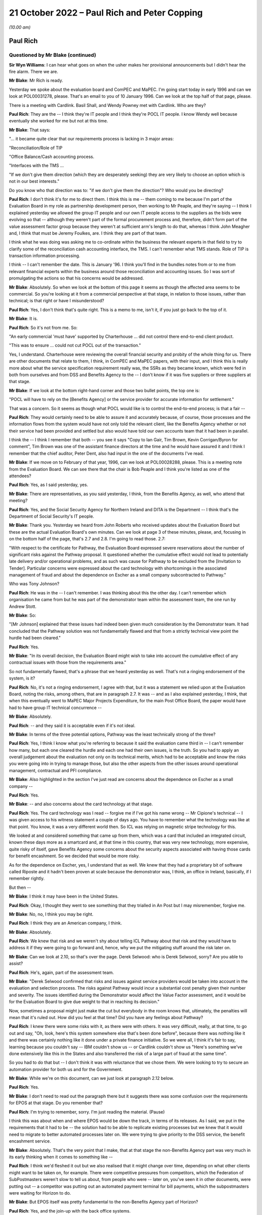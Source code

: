 .. raw:: html

   <a id="hearing-link" href="https://www.postofficehorizoninquiry.org.uk/hearings/phase-2-21-october-2022">Official hearing page</a>

21 October 2022 – Paul Rich and Peter Copping
=============================================

.. raw:: html

   <details id="hearing-meta" open>
        <summary>
            <span class="open">Hide video</span>
            <span class="closed">Show video</span>
        </summary>
   <lite-youtube videoid="Q0GZxRfYTZ4" params="rel=0"></lite-youtube>
   <lite-youtube videoid="QMb-_-mDgDU" params="rel=0"></lite-youtube>
   </details>

*(10.00 am)*

Paul Rich
---------

Questioned by Mr Blake (continued)
^^^^^^^^^^^^^^^^^^^^^^^^^^^^^^^^^^

**Sir Wyn Williams**: I can hear what goes on when the usher makes her provisional announcements but I didn't hear the fire alarm.  There we are.

**Mr Blake**: Mr Rich is ready.

Yesterday we spoke about the evaluation board and ComPEC and MaPEC.  I'm going start today in early 1996 and can we look at POL00031278, please.  That's an email to you of 10 January 1996.  Can we look at the top half of that page, please.

There is a meeting with Cardlink.  Basil Shall, and Wendy Powney met with Cardlink.  Who are they?

.. rst-class:: indented

**Paul Rich**: They are the -- I think they're IT people and I think they're POCL IT people.  I know Wendy well because eventually she worked for me but not at this time.

**Mr Blake**: That says:

"... it became quite clear that our requirements process is lacking in 3 major areas:

"Reconciliation/Role of TIP

"Office Balance/Cash accounting process.

"Interfaces with the TMS ...

"If we don't give them direction (which they are desperately seeking) they are very likely to choose an option which is not in our best interests."

Do you know who that direction was to: "if we don't give them the direction"?  Who would you be directing?

.. rst-class:: indented

**Paul Rich**: I don't think it's for me to direct them.  I think this is me -- them coming to me because I'm part of the Evaluation Board in my role as partnership development person, then working to Mr Peaple, and they're saying -- I think I explained yesterday we allowed the group IT people and our own IT people access to the suppliers as the bids were evolving so that -- although they weren't part of the formal procurement process and, therefore, didn't form part of the value assessment factor group because they weren't at sufficient arm's length to do that, whereas I think John Meagher and, I think that must be Jeremy Foulkes, are.  I think they are part of that team.

.. rst-class:: indented

I think what he was doing was asking me to co-ordinate within the business the relevant experts in that field to try to clarify some of the reconciliation cash accounting interface, the TMS.  I can't remember what TMS stands.  Role of TIP is transaction information processing.

.. rst-class:: indented

I think -- I can't remember the date.  This is January '96.  I think you'll find in the bundles notes from or to me from relevant financial experts within the business around those reconciliation and accounting issues.  So I was sort of promulgating the actions so that his concerns would be addressed.

**Mr Blake**: Absolutely.  So when we look at the bottom of this page it seems as though the affected area seems to be commercial.  So you're looking at it from a commercial perspective at that stage, in relation to those issues, rather than technical; is that right or have I misunderstood?

.. rst-class:: indented

**Paul Rich**: Yes, I don't think that's quite right.  This is a memo to me, isn't it, if you just go back to the top of it.

**Mr Blake**: It is.

.. rst-class:: indented

**Paul Rich**: So it's not from me.  So:

.. rst-class:: indented

"An early commercial 'must have' supported by Charterhouse ... did not control there end-to-end client product.

.. rst-class:: indented

"This was to ensure ... could not cut POCL out of the transaction."

.. rst-class:: indented

Yes, I understand.  Charterhouse were reviewing the overall financial security and probity of the whole thing for us.  There are other documents that relate to them, I think, in ComPEC and MaPEC papers, with their input, and I think this is really more about what the service specification requirement really was, the SSRs as they became known, which were fed in both from ourselves and from DSS and Benefits Agency to the -- I don't know if it was five suppliers or three suppliers at that stage.

**Mr Blake**: If we look at the bottom right-hand corner and those two bullet points, the top one is:

"POCL will have to rely on the [Benefits Agency] or the service provider for accurate information for settlement."

That was a concern.  So it seems as though what POCL would like is to control the end-to-end process; is that a fair --

.. rst-class:: indented

**Paul Rich**: They would certainly need to be able to assure it and accurately because, of course, those processes and the information flows from the system would have not only told the relevant client, like the Benefits Agency whether or not their service had been provided and settled but also would have told our own accounts team that it had been in parallel.

.. rst-class:: indented

I think the -- I think I remember that both -- you see it says "Copy to Ian Gair, Tim Brown, Kevin Corrigan/Byron for comment", Tim Brown was one of the assistant finance directors at the time and he would have assured it and I think I remember that the chief auditor, Peter Dent, also had input in the one of the documents I've read.

**Mr Blake**: If we move on to February of that year, 1996, can we look at POL00028288, please.  This is a meeting note from the Evaluation Board.  We can see there that the chair is Bob Peaple and I think you're listed as one of the attendees?

.. rst-class:: indented

**Paul Rich**: Yes, as I said yesterday, yes.

**Mr Blake**: There are representatives, as you said yesterday, I think, from the Benefits Agency, as well, who attend that meeting?

.. rst-class:: indented

**Paul Rich**: Yes, and the Social Security Agency for Northern Ireland and DITA is the Department -- I think that's the Department of Social Security's IT people.

**Mr Blake**: Thank you.  Yesterday we heard from John Roberts who received updates about the Evaluation Board but these are the actual Evaluation Board's own minutes.  Can we look at page 3 of these minutes, please, and, focusing in on the bottom half of the page, that's 2.7 and 2.8. I'm going to read those.  2.7:

"With respect to the certificate for Pathway, the Evaluation Board expressed severe reservations about the number of significant risks against the Pathway proposal.  It questioned whether the cumulative effect would not lead to potentially late delivery and/or operational problems, and as such was cause for Pathway to be excluded from the [Invitation to Tender]. Particular concerns were expressed about the card technology with shortcomings in the associated management of fraud and about the dependence on Escher as a small company subcontracted to Pathway."

Who was Tony Johnson?

.. rst-class:: indented

**Paul Rich**: He was in the -- I can't remember.  I was thinking about this the other day.  I can't remember which organisation he came from but he was part of the demonstrator team within the assessment team, the one run by Andrew Stott.

**Mr Blake**: So:

"[Mr Johnson] explained that these issues had indeed been given much consideration by the Demonstrator team.  It had concluded that the Pathway solution was not fundamentally flawed and that from a strictly technical view point the hurdle had been cleared."

.. rst-class:: indented

**Paul Rich**: Yes.

**Mr Blake**: "In its overall decision, the Evaluation Board might wish to take into account the cumulative effect of any contractual issues with those from the requirements area."

So not fundamentally flawed, that's a phrase that we heard yesterday as well.  That's not a ringing endorsement of the system, is it?

.. rst-class:: indented

**Paul Rich**: No, it's not a ringing endorsement, I agree with that, but it was a statement we relied upon at the Evaluation Board, noting the risks, among others, that are in paragraph 2.7.  It was -- and as I also explained yesterday, I think, that when this eventually went to MaPEC Major Projects Expenditure, for the main Post Office Board, the paper would have had to have group IT technical concurrence --

**Mr Blake**: Absolutely.

.. rst-class:: indented

**Paul Rich**: -- and they said it is acceptable even if it's not ideal.

**Mr Blake**: In terms of the three potential options, Pathway was the least technically strong of the three?

.. rst-class:: indented

**Paul Rich**: Yes, I think I know what you're referring to because it said the evaluation came third in -- I can't remember how many, but each one cleared the hurdle and each one had their own issues, is the truth.  So you had to apply an overall judgement about the evaluation not only on its technical merits, which had to be acceptable and know the risks you were going into in trying to manage those, but also the other aspects from the other issues around operational management, contractual and PFI compliance.

**Mr Blake**: Also highlighted in the section I've just read are concerns about the dependence on Escher as a small company --

.. rst-class:: indented

**Paul Rich**: Yes.

**Mr Blake**: -- and also concerns about the card technology at that stage.

.. rst-class:: indented

**Paul Rich**: Yes.  The card technology was I read -- forgive me if I've got his name wrong -- Mr Cipione's technical -- I was given access to his witness statement a couple of days ago.  You have to remember what the technology was like at that point.  You know, it was a very different world then.  So ICL was relying on magnetic stripe technology for this.

.. rst-class:: indented

We looked at and considered something that came up from them, which was a card that included an integrated circuit, known these days more as a smartcard and, at that time in this country, that was very new technology, more expensive, quite risky of itself, gave Benefits Agency some concerns about the security aspects associated with having those cards for benefit encashment.  So we decided that would be more risky.

.. rst-class:: indented

As for the dependence on Escher, yes, I understand that as well.  We knew that they had a proprietary bit of software called Riposte and it hadn't been proven at scale because the demonstrator was, I think, an office in Ireland, basically, if I remember rightly.

.. rst-class:: indented

But then --

**Mr Blake**: I think it may have been in the United States.

.. rst-class:: indented

**Paul Rich**: Okay, I thought they went to see something that they trialled in An Post but I may misremember, forgive me.

**Mr Blake**: No, no, I think you may be right.

.. rst-class:: indented

**Paul Rich**: I think they are an American company, I think.

**Mr Blake**: Absolutely.

.. rst-class:: indented

**Paul Rich**: We knew that risk and we weren't shy about telling ICL Pathway about that risk and they would have to address it if they were going to go forward and, hence, why we put the mitigating stuff around the risk later on.

**Mr Blake**: Can we look at 2.10, so that's over the page.  Derek Selwood: who is Derek Selwood, sorry?  Are you able to assist?

.. rst-class:: indented

**Paul Rich**: He's, again, part of the assessment team.

**Mr Blake**: "Derek Selwood confirmed that risks and issues against service providers would be taken into account in the evaluation and selection process.  The risks against Pathway would incur a substantial cost penalty given their number and severity.  The issues identified during the Demonstrator would affect the Value Factor assessment, and it would be for the Evaluation Board to give due weight to that in reaching its decision."

Now, sometimes a proposal might just make the cut but everybody in the room knows that, ultimately, the penalties will mean that it's ruled out.  How did you feel at that time?  Did you have any feelings about Pathway?

.. rst-class:: indented

**Paul Rich**: I knew there were some risks with it, as there were with others.  It was very difficult, really, at that time, to go out and say, "Oh, look, here's this system somewhere else that's been done before", because there was nothing like it and there was certainly nothing like it done under a private finance initiative.  So we were all, I think it's fair to say, learning because you couldn't say -- IBM couldn't show us -- or Cardlink couldn't show us "Here's something we've done extensively like this in the States and also transferred the risk of a large part of fraud at the same time".

.. rst-class:: indented

So you had to do that but -- I don't think it was with reluctance that we chose them.  We were looking to try to secure an automation provider for both us and for the Government.

**Mr Blake**: While we're on this document, can we just look at paragraph 2.12 below.

.. rst-class:: indented

**Paul Rich**: Yes.

**Mr Blake**: I don't need to read out the paragraph there but it suggests there was some confusion over the requirements for EPOS at that stage.  Do you remember that?

.. rst-class:: indented

**Paul Rich**: I'm trying to remember, sorry.  I'm just reading the material.  (Pause)

.. rst-class:: indented

I think this was about when and where EPOS would be down the track, in terms of its releases.  As I said, we put in the requirements that it had to be -- the solution had to be able to replicate existing processes but we knew that it would need to migrate to better automated processes later on.  We were trying to give priority to the DSS service, the benefit encashment service.

**Mr Blake**: Absolutely.  That's the very point that I make, that at that stage the non-Benefits Agency part was very much in its early thinking when it comes to something like --

.. rst-class:: indented

**Paul Rich**: I think we'd fleshed it out but we also realised that it might change over time, depending on what other clients might want to be taken on, for example.  There were competitive pressures from competitors, which the Federation of SubPostmasters weren't slow to tell us about, from people who were -- later on, you've seen it in other documents, were putting out -- a competitor was putting out an automated payment terminal for bill payments, which the subpostmasters were waiting for Horizon to do.

**Mr Blake**: But EPOS itself was pretty fundamental to the non-Benefits Agency part of Horizon?

.. rst-class:: indented

**Paul Rich**: Yes, and the join-up with the back office systems.

**Mr Blake**: It seems that in early 1996, at least, it was only very much in its early stages and there was, according to this minute, some confusion over what was required.  Do you agree with that?

.. rst-class:: indented

**Paul Rich**: I don't remember it, is the truth, but that's what it says here so I take it as read.

**Mr Blake**: Can we move on to a board paper.  It's POL00031237.  In fact, this document starts as a board paper but can we go to page 9.

.. rst-class:: indented

**Paul Rich**: Can you just tell me what date that is, please?

**Mr Blake**: The document on page 9 will assist, actually.

.. rst-class:: indented

**Paul Rich**: Thank you.  Oh, yes I remember this now.  Thank you.

**Mr Blake**: I'm just looking for the date.  The date of the --

.. rst-class:: indented

**Paul Rich**: No, I understand.  This (unclear: simultaneous speakers) the Evaluation Board more or less immediately while -- once the recommendation had been made and mandates were being sought.

**Mr Blake**: So this is a minute from Bob Peaple to the Project Steering Committee?

.. rst-class:: indented

**Paul Rich**: Yes.  Yes, we knew it as the Joint Steering Committee, so I'm not quite sure about that but fine, okay.

**Mr Blake**: Paragraph 1 sets out the "Purpose".  So:

"The purpose of this minute is to inform you of the substance of the meeting of the Evaluation Board which I chaired yesterday to consider the report of the evaluation team on the re-tenders submitted by Tom, Dick and Harry."

We went over this yesterday with Mr Roberts. I think you heard Mr Roberts' evidence?

.. rst-class:: indented

**Paul Rich**: Some of it, not all of it.

**Mr Blake**: So Harry was Cardlink, Tom was IBM and Dick was Pathway. Can we look at paragraph 10, please.

.. rst-class:: indented

**Paul Rich**: Peter Mathison is the chief executive of the Benefits Agency, by the way, he's not a Post Office person.

**Mr Blake**: Thank you.  I don't need to read paragraph 10 but essentially there were some wrinkles and they needed to issue an invitation to re-tender on 16 April; do you remember that?

.. rst-class:: indented

**Paul Rich**: I can remember there was some iteration.  I don't remember the detail I'm afraid.

**Mr Blake**: That's fine.  Can we look at paragraph 13, which is over the page and could we focus in on that paragraph, please.

That addresses the technical aspects and, as you said earlier, on a technical level, all three satisfied the minimum levels; is that right?

.. rst-class:: indented

**Paul Rich**: Yes.

**Mr Blake**: Can we look at paragraph 16, that's over the page.  It was ICL that was closest to the risk transfer sought; do you remember that?

.. rst-class:: indented

**Paul Rich**: ICL, as far as I can remember, were the only ones that met that hurdle.  I think Cardlink was eliminated on other factors and then IBM were only prepared to take risk at a pound for pound, and I think -- I may have these numbers wrong, so forgive me, but it will be right in the order of magnitude.  I think Pathway were prepared to put up about 200 million of risk transfer.

**Mr Blake**: You're absolutely right.  If we go to paragraph 30 to 32 on page 15, please.  Would it be possible to highlight this?  Thank you very much.

Essentially, Pathway (Dick) was closest to what sponsors had sought to obtain, particularly in terms of the risk transfer; is that right?

.. rst-class:: indented

**Paul Rich**: Sorry, that was a question?  Yes, yes, it was.  Sorry.

**Mr Blake**: Paragraph 33:

"The Board recognised that an award to Dick would imply a need for a proactive management stance by sponsors."

What did you understand by that?

.. rst-class:: indented

**Paul Rich**: Well, any set of risks needs managing and it means that both sponsors had the need to put forward a suitable method of managing those risks.  The way we decided to do that was, as I said yesterday, to create this programme delivery authority, jointly staffed by BA and POCL people in the same building, working together -- which was an interesting cultural dynamic -- headed up by a DSS person to give the client reassurance and because they had skills, supplementing that with external contractors who had technical skills where necessary and then create -- I don't know what -- BA and DSS had their own project team, I think, also because I used to meet my equivalent, as it were, on what became the PDA board, but we also set up teams within Post Office in parallel to check what the PDA was doing and if there were any commercial or contractual issues.

.. rst-class:: indented

I say that about the commercial contractual issues because, clearly, the contract hadn't been let then and there was still this to come and then we had to have -- we had to finalise our agreements with Benefits Agency on the back of that because that was a back-to-back arrangement.  But we also had to cope with the nature of the private finance initiative in that, in what proactive management meant.

**Mr Blake**: If you are looking for who is responsible for taking forward that proactive management stance, who was that then?  Was that the programme delivery authority or was it a particular individual?

.. rst-class:: indented

**Paul Rich**: Well, the programme delivery authority on behalf of the two sponsors, and that reported to a Project Steering Committee, confusingly here, that's why I differentiated before, which consisted of the chief executive of ICL, the managing director of POCL, and the chief executive, I think, of the Benefits Agency being supplied with information.  So if there were issues to resolve, that programme steering committee was meant to resolve them.

**Mr Blake**: So there are lots of committees.

.. rst-class:: indented

**Paul Rich**: There are.

**Mr Blake**: We've heard about lots of committees.  Who within the Post Office would have been responsible for taking forward the proactive management stance?

.. rst-class:: indented

**Paul Rich**: Well, the managing director essentially would have been mandated by the board.  He delegated quite a lot of that to me to do things.  He would have also taken a proactive stance, as I did, with the person running the programme delivery authority.

**Mr Blake**: So that's Stuart Sweetman as managing director --

.. rst-class:: indented

**Paul Rich**: He was by then, yes, I think.

**Mr Blake**: -- yourself, and then somebody within --

.. rst-class:: indented

**Paul Rich**: Peter Crahan was the programme director, having taken over from Andrew Stott, I can't remember the exact date. He was another DSS person.  George McCorkell in the Benefits Agency, and the PDA board was chaired by -- ably, I may say -- Alec Wylie, who was the chief executive of Social Security Agency for Northern Ireland.

**Mr Blake**: Can we go back to the document that we were just on but look at page 1, which is the note for the board.

Paragraph 11 on the second page, I won't read it but it sets out the financial evaluation -- 11 and below -- and then can we go to the next page, and paragraph 14 is the "Non-financial evaluation".  One of the headings there is "non-financial characteristics" and it says:

"this reviewed suppliers' performance against a number of characteristics, including customer acceptability, reliability and support, managing capability, etc.  All three suppliers exceeded the acceptable level with the differences between them not significant for the purpose of discrimination."

I think that's consistent with what you told us earlier about the three?

.. rst-class:: indented

**Paul Rich**: Yes.

**Mr Blake**: There isn't mention there, at least, of concerns about, for example, the dependence on Escher or the card technology issue?

.. rst-class:: indented

**Paul Rich**: No, hadn't they been mentioned earlier or in the note?

**Mr Blake**: In fact, it mentions it slightly further down, so paragraph 15 that we can see there, "The Programme Evaluation Board recommended Pathway", and that was endorsed by the Joint Steering Committee.

Then it's paragraph 18, I think, that is the part of this particular note for the board that addresses the other technical risks in a little bit more detail. Could we have a look at paragraph 18?

.. rst-class:: indented

**Paul Rich**: Yes, I see, okay.

**Mr Blake**: "Some technical risks were identified with all suppliers, and in some areas, Dick was considered to have higher technical risks that Tom and Harry.  However these risks are manageable through;

"a strong technical assurance function, with support from the Post Office IT Directorate,

"rigorous testing at development, trial and roll-out stages,

"ensuring supplier contingency plans,

"a proactive technical management plan."

Is that the proactive management stance that we talked about earlier that Bob Peaple was referring to?

.. rst-class:: indented

**Paul Rich**: Essentially.  I think I just fleshed it out a little bit more in what we actually did, rather than what we thought was needed to do, as it were, and it also, depended on the strength of the people we both put in to that programme delivery authority when we staffed it.

.. rst-class:: indented

But I think for the last, certainly, points 2 and 3, I think that's evidenced in all the bundles I've read, so far.

**Mr Blake**: So the Post Office IT Directorate were going to take responsibility for some of the technical assurance function?

.. rst-class:: indented

**Paul Rich**: We would have placed people from within the Post Office IT function either from within Post Office Counters or from group IT into the PDA and, at the same time, they would have been assuring the board themselves through the group IT director or to whom he reported at board level, executive board level that --

**Mr Blake**: Can I just pause you there?

I am being told that the transcript has stopped. We may need to pause for a minute or two just while that is rectified.

Perhaps we can take a short break.  I know it's very early already but, seeing as this might take a few minutes, that could be our mid-morning break because we have a lot to do today.

**Sir Wyn Williams**: Whatever suits best, Mr Blake.

**Mr Blake**: Can we have a ten-minute break now?

**Sir Wyn Williams**: Yes.

**Mr Blake**: Thank you very much.

*(10.32 am)*

*(A short break)*

*(10.41 am)*

**Mr Blake**: Thank you, Chair, we can see you now.

I won't go back to that document but I think the bottom line, from what we just heard this morning is that Pathway got through the process but it was very clear that they needed close management; is that a fair summary?

.. rst-class:: indented

**Paul Rich**: As far as the -- as within the remit of the PFI and I think what became clear later on and there are documents in the bundle that their idea of what PFI was slightly different to what the sponsors was.  I think there's a letter from Keith Todd later on in March '98 to Peter Mathison, chief executive of Benefits Agency, that spells out what they believed PFI meant and the level of unnecessary interference, therefore.

**Mr Blake**: Can you summarise that very briefly then.  Was it your position that you could have more involvement and their position that you shouldn't have the level of involvement that you were seeking?

.. rst-class:: indented

**Paul Rich**: Yes.  Yes, if you want to summarise that briefly, "yes" is the right answer.  I think it was really around the extent to which they could, under the PFI -- private sector are innovative and can bring their skills to the party -- could take the business processes and we would have to rely on the outputs rather than the details of the design architecture underneath it.

**Mr Blake**: Can I just take you to your witness statement.  It's `WITN04030100 <https://www.postofficehorizoninquiry.org.uk/evidence/witn04030100-paul-rich-witness-statement>`_ and it's page 16 that I'd like to look at?

.. rst-class:: indented

**Paul Rich**: This is my witness statement?

**Mr Blake**: Yes.

.. rst-class:: indented

**Paul Rich**: What paragraph?

**Mr Blake**: It's paragraph 47.  You say there:

"Some post offices were not easily suitable for IT infrastructure, as they did not have the necessary space or equipment.  Moreover, Pathway underestimated the amount of new software development needed from its subcontractors, eg Escher.  A further issue was that the BA/DSS [CAPS] which was to feed data to Pathway's card systems, was not ready ..."

That sounds very much like the problems that were raised at the Evaluation Board pre-Invitation to Tender that we saw first thing this morning, don't they?

.. rst-class:: indented

**Paul Rich**: Some of them.  One of the three but not the other two.

**Mr Blake**: There's the issue with Escher and also the card system -- concerns about the card system.

.. rst-class:: indented

**Paul Rich**: No, I don't think that says -- I'm sorry, Mr Blake, I don't think that says concerns about the --

**Mr Blake**: It's the next page, sorry.

.. rst-class:: indented

**Paul Rich**: Ah yes, I see.  Thank you.  Sorry.

**Mr Blake**: That paragraph begins by talking about the infrastructure.  Keith Todd may, in due course, say that Post Office couldn't reasonably have believed that their premises were fit for automation and that ICL weren't given a proper opportunity to inspect.  Would you agree with that?

.. rst-class:: indented

**Paul Rich**: I said it was a learning process and, certainly, one of the things we knew, but we learnt more systematically, if I can use that word, was that of our 19,600 post offices they're not a heterogeneous set.  You know, you had Crown offices with 20 counter positions and a front room in the Orkneys.  I think what Pathway underestimated, reasonably, was the amount of the network that wasn't covered by ISDN.  For those of a certain age, that's a sort of predecessor to broadband, I suppose, on which their system relied for messaging and, therefore -- and typically in the smallest offices, of course, or in the most rural ones where BT, at that time, or Energis hadn't done.

.. rst-class:: indented

So they didn't know that until they surveyed and we wouldn't have been able to tell them that in this statement of service requirement and, of course, the ergonomics as well about counter space and, hence, why we always insisted that both customer acceptability and how long transactions would take -- in case it affected our quality of service, queueing time, for example, in bigger offices, and user acceptability, in terms of agents or staff being able to use this, both physically and in terms of software -- were always included.

.. rst-class:: indented

I think that's probably why, when we first realised we wouldn't be able to achieve post contract what we set out to, there was something called a no-fault re-plan because the other thing that was mentioned in there -- I don't know if you're going to ask me about that -- was the DSS issue.

**Mr Blake**: Yes, I'll come to the no-fault re-plan shortly.  You also highlight in your statement that Pathway had underestimated the training time required.

.. rst-class:: indented

**Paul Rich**: That's true.

**Mr Blake**: You said, in terms of infrastructure, their underestimation may have been reasonable.  Was it reasonable in respect of training time?

.. rst-class:: indented

**Paul Rich**: We thought they should have known that it would take -- as Mr Cipione said, we were acquiring a system not a piece of software and that system is about people and the human interface with that.  That was always at the heart of our business, unlikely as it may sound now.

.. rst-class:: indented

But the training that they set out, which they did -- which they were contracted for, for part of that system, which they subcontracted to a company called Peritas, from memory, probably wasn't as extensive enough and, certainly, we pushed back hard at that once we had that pointed out to us, engaging with the Federation and with subpostmasters and -- et cetera.

**Mr Blake**: Is that something that thought was given to during the earlier stages: the evaluation stage, the Invitation to Tender stage?

.. rst-class:: indented

**Paul Rich**: I think -- did we give it enough thought?  That's a good question.  Certainly, they had to demonstrate capability.  You know, it wasn't like going to a Microsoft and saying "I'll have that computer".  It was buying a whole system with all that went with it, including putting it in because we were an unautomated business of 19,600 offices with 70,000 people involved and it doesn't take a genius to work out that that culture change is going to happen overnight without professional training.

.. rst-class:: indented

I've read other documents later on, after my time, when roll-out began, where I've only seen those since you've sent me -- the Inquiry sent me the bundles as I wouldn't have been there -- I've seen that, even in late '99, one of our senior managers was writing to Pathway saying "The training is still inadequate".

**Mr Blake**: Moving to February '97 to spring '98, as a member of the PDA board, you received testing reports and something called technical concurrencies.  Can you briefly describe what technical concurrencies were?

.. rst-class:: indented

**Paul Rich**: Can you show me had -- they mean different things at different contexts, that's all.

**Mr Blake**: I only need a very brief explanation.

.. rst-class:: indented

**Paul Rich**: Technical concurrencies meant is this stuff fit for purpose and is it working as we think it should or it is likely to work as we think it should and is it capable of working as we think it should?  Certainly, as I've described before, the Post Office Board was relying on technical concurrence from our own people, from the group IT people downwards, in order to assure it's approval of the business case.

**Mr Blake**: You, explained in your statement at paragraph 54 and 55 that there were delays in spring '97 and into 1998.  One of those reasons was an underestimation by Pathway of the effort and time needed to develop the services and the other was an issue with Escher.

.. rst-class:: indented

**Paul Rich**: Yes.

**Mr Blake**: The Escher point again, something that we've heard a lot about this morning, mentioned that pre-ITT stage.

.. rst-class:: indented

**Paul Rich**: Yes.  It becomes a running sore is the truth.  I know there were -- it wasn't like ICL were ignoring it.  You know, they were trying to fix it and they were putting more and more people, technical people, onto it.

.. rst-class:: indented

I think the National Audit Office report says this as well, as well as PA, that ICL thought there'd be more systems integration than systems development involved. You know, they thought they could take pieces of the jigsaw and slot them in but when they tried to slot them in and then tried to scale them up, it needed systems development as well as integration skills, particularly around complex business rules like the DSS.

**Mr Blake**: In terms of Pathway's underestimation of the effort and time that was needed, was this proactive management stance implemented at that stage?  Do you think that ICL were being effectively managed?

.. rst-class:: indented

**Paul Rich**: I think we were scrutinising them and I think if we hadn't have done we would have been tempted to say, "Okay, that's all right, go ahead then" and we never did that.  Personally -- and you have got evidence in the bundles, I would never compromise quality for speed, and I think I can -- we can demonstrate that by the number of replans, both in terms of roll-out to offices and to what was in the various releases that there were following the Benefits Agency one, where we kept staggering them and simplifying them to give it its best chance.

.. rst-class:: indented

But we wanted to try to fix before rolling out and that was why the approach was taken about an initial Go Live of one office and then of ten offices and then a 200-type roll-out before any acceptance of the system or roll-out, in order to be able to test because some of the things you can't test unless it operates.

.. rst-class:: indented

You can test some things, model office testing and end testing, as it's called, or user acceptability testing, all three of those, but until you actually put it in action in a safe environment, if I can put it that way, so you can tell with real customers and real agents using it, you need to understand what the result of that was.

**Mr Blake**: You talk in your statement -- it's paragraph 57 -- about the causes of delay and roll-out being the same as the causes of the no-fault re-plan.

.. rst-class:: indented

**Paul Rich**: Yes.

**Mr Blake**: Very briefly, what were those causes, so far as you saw them?

.. rst-class:: indented

**Paul Rich**: Inability to demonstrate to us completely -- to the Post Office, that it was able to work well in offices before rolling it out, an inability, from the DSS point of view, to securely do the benefit encashment service as far as they were concerned.  That was their end testing.

.. rst-class:: indented

Two other points, just in support.  Complexities around the installation of the network and the ergonomics that I mentioned earlier but ICL were more aware of that by then, so by the time after the '96 re-fault plan, when the new master plan was -- there's a document that describes it in March '97, which was done for all parties as a re-plan, and then there was disappointment after that because ICL failed to deliver again to time.

.. rst-class:: indented

But there was also the DSS issue of whether their own systems were fit for purpose and had been progressing as quickly as ICL believed to feed the system.  I think Keith Todd, in a letter, called -- said to Peter Mathison said that he believed DSS had "misrepresented" the state of the CAP systems.

**Mr Blake**: You talk about disappointment.  I'm going to move to the summer of 1997.  Can we look at POL00039669.  Now, this is a new document, in the sense that it has only very recently been shown to you, so if you need more time to look at this document, please do let me know.

.. rst-class:: indented

**Paul Rich**: Can I have a look?  It hasn't come up on the screen.

**Mr Blake**: You are going to need more time than that!

It should be familiar now and it's only one sentence that I'd like to take you to.

.. rst-class:: indented

**Paul Rich**: You gave me this at 2.00 yesterday.

**Mr Blake**: Indeed.

.. rst-class:: indented

**Paul Rich**: Sir, I haven't fully reflected on it, I have to tell you, Chair, I'm sorry about that, but I read it overnight.

**Mr Blake**: It's the part just below "On Pathway" that I wanted to draw your attention to.  This is a letter to you from Stuart Sweetman.

.. rst-class:: indented

**Paul Rich**: Yes, it's an internal memo because I was going on holiday, yes.

**Mr Blake**: It says:

"The technical release slippage is a cause of major concern for the [Benefits Agency], not so much for its direct impact but because it is a 'very poor' signal of ICL's capability, so soon after a re-plan."

Am I right to say it sounds as though you are quite concerned by that stage?

.. rst-class:: indented

**Paul Rich**: I'm concerned and certainly DSS are.  I think this is the time at which we asked -- I think you will see in Peter Copping, later on today -- we asked PA to come in and do an independent review of where we were to see -- in mid-'97, to check because, you know, one slippage on a no-fault re-plan, soon after contract letting, as we are all learning is one thing but then for ICL not to be able to do what they said they would do at that point three months later is another.

**Mr Blake**: Why would you raise it with Stuart Sweetman?

.. rst-class:: indented

**Paul Rich**: Because Stuart needed to know because he was part of the programme steering committee.  You know, I said earlier that major issues would have had to be resolved and I would have always kept the managing director, to whom I was a direct report, appraised of the situation because he may well have been dealing with other stakeholders like politicians, ministers and people like John Roberts, actually, as well.

**Mr Blake**: I'm going to take you to one more document of the same period.  This is 6 May, so a few days later.  It's POL00039668.  I apologise, this is, again, another one of those documents that you have only recently seen.

.. rst-class:: indented

**Paul Rich**: It's not on my screen, sorry, Mr Blake.  Ah yes.

**Mr Blake**: It's from you to Min Burdett.  Who's Min Burdett?

.. rst-class:: indented

**Paul Rich**: Min Burdett is someone within the technical assurance team.  She's a technician working to Mena Rego -- you see Mena there and Mena was direct report to me, not as part of the PDA but within Post Office Counters.  Mena had obviously asked her to have a look at the latest PDA documents that Pathway had put forward as part of their proposal to re-plan.

**Mr Blake**: Can we look at the penultimate paragraph on that page, please.  It says there:

"The main concern that POCL has is that it is not clear whether the right tests are in place (either as part of DIT or in the subsequent Model Office)to ensure the integrity of the new Benefit accounting, settlement and reconciliation process."

.. rst-class:: indented

**Paul Rich**: Yes.

**Mr Blake**: Settlement and reconciliation process, obviously, we know is quite important, quite fundamental, in terms of the work of the subpostmaster.

.. rst-class:: indented

**Paul Rich**: Yes, and I'm pleased that we were doing the work to try to assure that and absolutely check it out.

**Mr Blake**: Were you concerned about it at that stage?

.. rst-class:: indented

**Paul Rich**: I was concerned -- I would have been concerned about all aspects of the programme that hadn't been running to time.

**Mr Blake**: Can we go to page 3 --

.. rst-class:: indented

**Paul Rich**: I think in paragraph 2 above it shows you that we were prepared to move some -- we weren't prepared, sorry, to accept some of the planning -- squeezing in of new functionality without it being properly tested first.

**Mr Blake**: Paragraph 3, the first bullet point, it says:

"Assuring that the new Accounting, Settlement and Reconciliation end-to-end process works.  This is a POCL 'must have' and yet is not clear how POCL is going to know before the go-ahead is given that the new process will work."

Again, that must have been quite a concern at that stage.

.. rst-class:: indented

**Paul Rich**: It was a concern and if you note the timing of this, which is --

**Mr Blake**: It's 6 May 1997.

.. rst-class:: indented

**Paul Rich**: If you note the timing of this, there was a PDA report which I thought was -- sorry a PA report, which I thought was fair game, but one of the documents you gave me yesterday showed my reaction to a draft which said it had some gaps.  But it was fair game for much of it.  Then it also was about the time -- I know you questioned -- I saw that you questioned John Roberts yesterday about the lessons learnt exercise he had asked, which was July, I think, so two months after this, and, you know, I gave him that, as he called it, I think, a warts and all.

**Mr Blake**: Absolutely.  Shall we turn to that?  That's POL00028953.

.. rst-class:: indented

**Paul Rich**: We haven't scripted this, have we?  So that's good.

**Mr Blake**: This is your covering letter.

.. rst-class:: indented

**Paul Rich**: This covering letter to my colleagues on the Counter Executive Committee because it was important that they knew about it because it involved actions across the team.

**Mr Blake**: Can we look at page 7, please.  Can we look at the left-hand side of page 7.

Sorry, it's the page before that.  Thank you. Perfect.

This is a passage that I took John Roberts to yesterday, "there is a need to review enabling organisations", and it says further down there concerns about the end-to-end.

No, sorry, over the page, sorry.  Sorry, it's the page before then.  It's internal page 5.  It's certainly page 7 of my document.

.. rst-class:: indented

**Paul Rich**: Is this the -- what's the "Key Improvement Lessons" it's under --

**Mr Blake**: "We need a better idea of connections to our other new systems", I think this is something you spoke about earlier.

.. rst-class:: indented

**Paul Rich**: Yes.

**Mr Blake**: Is the concern that's being raised there that there weren't proper systems in place for POCL to understand why Horizon might not be working properly?

.. rst-class:: indented

**Paul Rich**: I think that what became clear in this candid report from me was that I said it's a learning exercise for us in becoming an automated organisation.  I think I say that somewhere in here, and one of those things was that we had a number of projects in train that weren't to do with Horizon, either existing systems or back office systems, that were going through their own change and what we didn't have in one place was something to join those all up and plug Horizon into it, if I can put it simply like that.

.. rst-class:: indented

So the -- sadly, I can see that most of the actions fall to me.

**Mr Blake**: Absolutely.  Can we look at the top document that's shown on screen and it's the bottom two bullet points on the right-hand side.

.. rst-class:: indented

**Paul Rich**: Yes.

**Mr Blake**: "end-to-end testing procedures will need to be transferred from the PDA, and supplemented as release planning migrates back to POCL after the system is accepted

"a process for live trial acceptance is being devised to ensure collective ownership across POCL functions."

So that's your name on the right-hand side.

.. rst-class:: indented

**Paul Rich**: Yes.  I mean, it is also "after the system is accepted" on the penultimate point which, of course, it hadn't been and wasn't until late '99.

**Mr Blake**: Is that penultimate point saying that, once the PDA has finished its work, that end-to-end testing will need to be assured at the Post Office end?

.. rst-class:: indented

**Paul Rich**: Yes, for the Post Office systems, not for the DSS systems --

**Mr Blake**: Yes.

.. rst-class:: indented

**Paul Rich**: -- which is the other part of the end-to-end for some services, obviously.

**Mr Blake**: The final bullet point, live trial acceptance, the processes were going to be Post Office processes.

.. rst-class:: indented

**Paul Rich**: Yes, and, as it says there, "to ensure collective ownership across POCL functions".

**Mr Blake**: Now, your name is on the right-hand side.

.. rst-class:: indented

**Paul Rich**: Yes.

**Mr Blake**: Does that mean that you were responsible for taking those forward?

.. rst-class:: indented

**Paul Rich**: I was responsible at -- you see it says "Paul (ATSG)"?

**Mr Blake**: Yes.

.. rst-class:: indented

**Paul Rich**: That's the automation transformation steering group, another fantastic name.  I think it became known as harnessing technology in post offices later on but it was -- basically I was asked by Stuart to set that up and bring together the project managers of these various technical projects, to be able to talk to each other and create a milestoned plan that ensured they joined up. I mean, at this time we were in the early stages of year 2000, for example.

**Mr Blake**: So as things went forward, who would have been taking that forward?

.. rst-class:: indented

**Paul Rich**: After I'd left in early '99, that would have fallen within the remit, I imagine -- I can't be certain about this, you'd need to ask -- of Dave Miller, I would have thought.

**Mr Blake**: Can we --

.. rst-class:: indented

**Paul Rich**: Dave Smith was the programme manager, the guy who apparently got up that interesting slide yesterday.

**Mr Blake**: Can we go on one page after the bottom page here.  So it's internal 7 but it's my page 9 and we have there, on the left-hand corner -- this is again something I raised with Mr Roberts -- robustness is being raised as an issue there.

On the right-hand side:

"Collective nerve needed to ensure no compromised on quality for sake of speed and to retain programme focus."

That's something that you have told us about already today.

.. rst-class:: indented

**Paul Rich**: Yes.

**Mr Blake**: Was there some pressure then?  Why would this need to be said?

.. rst-class:: indented

**Paul Rich**: Because I think -- remember I'm talking both to -- this is a report, essentially, for the John Roberts Counter Automation Steering Group and I've copied it to my Counter Executive Committee colleagues and, therefore, all the main players within the Post Office or within Post Office Counters are recipients of this and I just wanted us to be clear between us that we remained committed to not being expedient for the sake of speed, given the delays.

**Mr Blake**: Were there some who just wanted it to happen quickly?

.. rst-class:: indented

**Paul Rich**: No, I don't think so.  Not within the Post Office, no. But in managing the disappointment of the slippages within Post Office and Post Office Counters, there were other stakeholders to manage as well, including Government ministers who'd have been shown timetables before.  You referred me yesterday to the Benefits Agency POCL memorandum of understanding, which pre-dated the awarding of the contract and, within that, there was an ambition to have completed the roll-out, as far as DSS were concerned, by the end of '99 and we were nowhere near that.

**Mr Blake**: So were the external pressures to speed up?

.. rst-class:: indented

**Paul Rich**: Or to take a different approach.  I mean, I think I said elsewhere, and it may be at the bottom, I can't remember, at the bottom of this document.

**Mr Blake**: Perhaps we can look at internal page 8.  It's page 10 here.

.. rst-class:: indented

**Paul Rich**: "DSS -- political issues", and as my note to Stuart -- as I was flying off to Germany that day -- said, after I'd met George McCorkell for dinner the night, my Benefit Agency equivalent, I think the slippage after the re-plan had dented confidence within DSS, and you have to -- you asked me about our relationship with the Benefits Agency yesterday.  Probably more DSS than BA, not quite the same thing now.  Different culture than us and much more command and control, much less open.

.. rst-class:: indented

You can see from the style of this document this is a very open document.  It underpins our -- we had something called Business Excellence, Total Quality culture where no denial was a characteristic and putting the customer first was a characteristic at that time. DSS wouldn't have thought like that.

.. rst-class:: indented

They always, I think, had the ACT option in the background and their systems, which not me but the NAO said weren't ready for purpose at the beginning of the -- were getting more fit for purpose.

**Mr Blake**: The threat of termination that's mentioned on that document, though, that must have had some impact on getting the job done quickly?

.. rst-class:: indented

**Paul Rich**: Well, clearly we agreed.  There's documents that we agreed with the Benefits Agency through the programme delivery authority and its lawyers to put a breach notice in November '97, I think, from memory, so after this, but also committed to keep working on the programme while that was put forward.

.. rst-class:: indented

You heard John yesterday say we had a difference of opinion about whether to follow that up later on with a cure notice, a 13-week cure notice.  There will be lawyers here that know better than me what a cure notice is, I'm afraid, but I think it's essentially putting them on notice that, unless they didn't get -- fund this in 13 weeks, there would be termination.

**Mr Blake**: During that summer there was still some significant technical problems.  I'm going to take you to a document POL00028311.  That's a programme delivery authority board meeting, 21 August 1997.  Can we go to page 4. That's paragraph 2.1.4.6.  It says there in the third sentence:

"POCL also had problems with testing especially Electronic Point of Sale System ... Pathway reported that their testing strategy was under review and agreed to pay particular attention to EPOSS."

.. rst-class:: indented

**Paul Rich**: Good.  I notice it is Mr Coombs direction and Mr Coombs was someone that Pathway brought in to strengthen their technical team.  He was the ICL technical director at the time and I think he was parachuted in to Pathway.

**Mr Blake**: Can we go over the page to paragraph 2.3.  There you highlight that more emphasis was being placed on live trial and quality rather than speed.  So that's again the very point that you made in the earlier document. Again, there seems to be a looming pressure coming from somewhere for speed.  Would you agree with that?

.. rst-class:: indented

**Paul Rich**: Not from us.  I mean, you know, we had what we thought were a set of committed timetables after a re-plan in March '97 and they were slipping.  What do you do about that, is the question, you know, and so we had another re-plan and we questioned severely from the documents, some of which you've just seen, about whether Pathway's proposals to catch up in terms of release software were really credible.  We wouldn't have agreed to something that was intrinsically risky technically, as far as we were concerned, before it was bottomed out.

.. rst-class:: indented

DSS, as I said, had promised their business case, as I understood it, belatedly, from documents I've seen and from the NAO report to remind myself -- had predicated to the Treasury something like 15 million a month on fraud savings, as the basis of their business case, in order to -- once it had been rolled out and once it was working.  So, clearly, they had -- I mean, the delays were hurting every party financially.

.. rst-class:: indented

There was no winner here.  ICL weren't getting paid because the PFI structures.  We were having our competitive position damaged.  We were disappointing subpostmasters and our staff whom we said "This is coming".

.. rst-class:: indented

But so there wasn't, you know, severe pressure to get this done but we had to, as I say, hold our collective nerve to ensure that what we put out was good enough.

**Mr Blake**: But there's document after document saying "We need to emphasise quality rather than speed", and, I just wondered, somebody must have been asking for speed rather than quality?

.. rst-class:: indented

**Paul Rich**: As I said, I'm trying, to be honest, really honest and candid and to the best of my recollection.  There was undoubtedly pressure on Benefits Agency from DSS and I would imagine the Treasury.  I don't know I'm speculating on that.  They were pretty close, DSS and Treasury.  They were a big-spending department so they would be.

.. rst-class:: indented

You know, they would have been saying, "What's going on here?  Why can't we do ACT instead?"

**Mr Blake**: You mention the PA Consulting report and that was in October 1997.  I'm going to spend a little bit of time on that.

.. rst-class:: indented

**Paul Rich**: I thought it was a bit earlier than that, I'm sorry.

**Mr Blake**: The report itself was October 1997 and that's actually one of the questions that I'm going to begin with which is did you input into the report before it was published?

.. rst-class:: indented

**Paul Rich**: I did, because Peter came round and saw most parties from within the -- because he was commissioned by the PDA from Alec Wylie, so all parties involved.  I think you reminded me, actually, from the document I saw last night -- thank you -- about my initial reaction to it was that one of my queries was I don't think he talked to enough people within Post Office Counters to get a fully rounded view on people like who were involved in the automation steering or the finance people, although we asked him to do it.  But you'd ask Peter about that yourself.

**Mr Blake**: You said at paragraph 63 of your witness statement that PA Consulting report of October 1997 found no fundamental technical issues with the system.  That sounds a little bit like the comment we heard yesterday, "not fundamentally flawed".  Did you have lesser concerns?

.. rst-class:: indented

**Paul Rich**: Well, it's a load of lessons that were emerging and I tried to dispose in that July report for all parties. You know, I could only take -- I could observe what was happening with other people and give my opinion on it. I could only action what I thought was necessary within Post Office or recommend action.

**Mr Blake**: Can we look at POL00090015.

.. rst-class:: indented

**Paul Rich**: But you are right that we did rely on quite -- that it was -- it could work.  It wasn't technically intrinsically flawed.

**Mr Blake**: Absolutely.  This is precisely a document that I'm going to take you to.  Again this is one of those new documents --

.. rst-class:: indented

**Paul Rich**: This is the one I was referring to.

**Mr Blake**: Yes.

.. rst-class:: indented

**Paul Rich**: There you go.

**Mr Blake**: So if we look at that document, it's the last page of that document and it's a letter from you to Peter Copping.

.. rst-class:: indented

**Paul Rich**: Yes.

**Mr Blake**: This is -- it seems like an important point.  So you're saying there --

.. rst-class:: indented

**Paul Rich**: What date is this please, Mr Blake?

**Mr Blake**: It's 8 September 1997 so shortly before publication. Publication was in October.

.. rst-class:: indented

**Paul Rich**: I see.  Thank you.

**Mr Blake**: "Two points do occur: first, on the basic technical question of whether there's a basic ICL Pathway design flaw or not ... combined with the sheer scale of what we're trying to do, makes the programme inherently unstable.  The report is silent on this explicitly at the moment, though it implies the design is feasible. I wonder if people who worked on the initial technical evaluation (including, if I recall correctly, a PA consultant) could help [me] here?"

So this seems to be you drilling down on precisely the issue that we were addressing yesterday, that because you were focusing on "fundamentally flawed" --

.. rst-class:: indented

**Paul Rich**: We wanted to know because, as I said, we had a culture -- I don't know what it's like today in Post Office Limited -- but we had a culture of "no denial". We wanted to know.  If you didn't know, what could you do about it?

**Mr Blake**: "Instability" is perhaps -- would you agree it would be a better test than "fundamentally flawed", if you are agreeing a system?

.. rst-class:: indented

**Paul Rich**: I mean, I think my language was a bit, you know, imprecise there.  "Unstable" could mean a number of things, couldn't it, and I can't remember exactly what I meant there.  I didn't know if it meant "undoable" or "it might fall over"; it could mean either of those things.

**Mr Blake**: I think "fundamentally flawed" you would understand to be doesn't really work, whereas --

.. rst-class:: indented

**Paul Rich**: Yes, "fundamentally flawed" -- it's the "inherently" bit.  You know, "inherently" implies that -- or to me at any rate -- that it will be difficult to fix and it might be something structural and systematic.  If there are technical issues and flaws that can be addressed and tested, that's a different matter.

**Mr Blake**: Would it be fair to say that you're asking there, is it unreliable even if it works?

.. rst-class:: indented

**Paul Rich**: I don't think I had that in mind when I wrote it, is the truth.

**Mr Blake**: Were those questions that were being asked at the time?

.. rst-class:: indented

**Paul Rich**: I'm trying to remember honestly.  We certainly will have -- "unreliable" will have been really manifested during a live trial if it was unreliable or not and we hadn't gone into live trial other than a few offices at that stage.  So it would have been difficult to know. CF my earlier answer about; some testing you can't do until you actually -- you can do all the testing -- It's like playing a football match; you can do all the training but you have to actually be in a match to see if it works.

**Mr Blake**: So it's the acceptance and the testing live trial --

.. rst-class:: indented

**Paul Rich**: Live trial had to come before acceptance.  That was a -- very fundamental stuff and the issues that came out of live trial -- or around live trial in the other forms of testing -- would have been logged and then addressed to Pathway and the seriousness of them, either something that make it unreliable or the instance of them, you know, the frequency of them, would have been -- would have determined their seriousness and their prioritisation to get fixed before moving on, to my mind.

**Mr Blake**: Do you think you got an answer to that point on whether it was inherently unstable?

.. rst-class:: indented

**Paul Rich**: I think the October one, report that came out, said it wasn't fundamentally flawed and I took that as including in that.

**Mr Blake**: So your understanding of "fundamentally flawed" would include whether something --

.. rst-class:: indented

**Paul Rich**: Whether it was reliable to work, you know, because if it was fundamentally flawed it wouldn't.

**Mr Blake**: Let's look at the report itself.  That is at `POL00028092 <https://www.postofficehorizoninquiry.org.uk/evidence/pol00028092-pa-consulting-group-review-ba-pocl-programme>`_.  Can we look at page 7, please.  So although, as you said, the finding is that the system isn't fundamentally flawed there were at least some concerns both in relation to POCL and in relation to Pathway at that stage that were raised by PA Consulting; would you agree with that?

.. rst-class:: indented

**Paul Rich**: Yes, we did.  All three organisations got some lessons to learn.

**Mr Blake**: If we look at those three bullet points at the top --

.. rst-class:: indented

**Paul Rich**: Yes.

**Mr Blake**: -- and actually can we look at the top half of the page including the paragraph that begins, "our key concern". So there are some concerns raised in those bullet points and then it goes on to say:

"Our key concern is that the skills required for many of the new senior posts are, in our opinion, not those we would have expected to find as part of POCL core competencies ..."

So there are concerns there, it seems, about a lack of skills within the Post Office; is that right?

.. rst-class:: indented

**Paul Rich**: Lack of those skills particularly true as it says to implementation, management and contract and service. I wouldn't have agreed with him about contract management.  I think contract management, he's talking about a technical contract and how you manage that. Service management, I would have agreed because, I said earlier on, we were learning to be an automated organisation and an automated organisation needs a central service management function typically.  We knew that: we were trying to address it.  It was complicated by the fact that the PFI contract was let out, so some of that service management, as Mr Cipione points out, was contracted to Pathway to provide, in terms of helpdesk, support desk, system desk, incident log-in, all that stuff, but you still needed someone to be able to manage that provider.

**Mr Blake**: The third of those bullet points, they concern EPOSS:

"In the longer term there's the issue of developing the POCL requirements for EPOSS and the supporting computer applications.  We understand there is much still to do here, which will require additional resource."

EPOSS -- we heard about earlier this morning didn't we -- at an early stage there hadn't been enough thinking about EPOSS and again in October 1997 there were concerns about there being much still to do in relation to EPOSS?

.. rst-class:: indented

**Paul Rich**: I agree with that.  There was still much to do and it's not a defence or an excuse, it's not what I'm here for but the prioritisation on the benefits service, which could have put a whole system in jeopardy, or the whole project in jeopardy, we seemed to think we should get that right before moving on.  We understood it needed to be done and we did put extra resource on.

**Mr Blake**: Can we look at page 8 and it's M3.4 on that page.  The report then goes on to talk about concerns with Pathway and it's over the page that I would like to look at and it's the first paragraph:

"Much of our review at Pathway has focused on the robustness of the technical solution since this has become a significant concern for the sponsors and Pathway.  Whilst we have been able to obtain satisfactory answers to all our questions, in particular regarding the way security requirements will be incorporated and on scalability and performance, there must continue to be reservations in all these areas until the final design is baselined and then realised. It is also important to note the dependency for technical success on Escher which is a small, Boston-based software house and the source of the Riposte messaging software which is at the heart of the system."

Now, again that's something we spoke about earlier that was --

.. rst-class:: indented

**Paul Rich**: And he's repeating what we knew that Escher -- they were dependent on Escher and what were they doing about it to put it right.  I've been trying to remember that actually.  I honestly can't recall what extra resources or what actions Fujitsu took or Pathway took to -- I can't remember if they brought Escher in or bought them out or got them in but they certainly put extra technical resource to manage them.

**Mr Blake**: Can we look at your statement which describes replans that took place around this time.  It's `WITN04030100 <https://www.postofficehorizoninquiry.org.uk/evidence/witn04030100-paul-rich-witness-statement>`_.

.. rst-class:: indented

**Paul Rich**: Paragraph, please?

**Mr Blake**: Paragraph 68, page 24.

.. rst-class:: indented

**Paul Rich**: Thank you.

**Mr Blake**: I think this is talking about this particular time:

"This was my understanding of the technical difficulties with Horizon at the time but I would also add that those Post Offices to whom the service had been rolled out largely reported that it was going ok.  They did not raise many technical difficulties and indeed many post offices who did not yet have access to the system were saying that they wanted it."

Now, a reading of that paragraph might be that it contains quite a few caveats in it.  At that stage it would own have been a small number of post offices who had Horizon installed I think less than 200.

.. rst-class:: indented

**Paul Rich**: Yes, about 205-215.

**Mr Blake**: There was also limited functionality at that stage.

.. rst-class:: indented

**Paul Rich**: Limited functionality, yes.  Both of those are true. I tried to express that.  Forgive me if I didn't.

**Mr Blake**: If some subpostmasters were having some technical difficulties at that stage, when it was still a small project, would that have been a concern?

.. rst-class:: indented

**Paul Rich**: Yes, but my memory of that is that the nature of the technical difficulties weren't the ones that were being experienced, apparently, during roll-out, around the lack of balancing and that sort of stuff.

**Mr Blake**: So what was your understanding of --

.. rst-class:: indented

**Paul Rich**: I think it was things like screens freezing occasionally.  I might be wrong, there might be one or two.  I can't be certain but I do know that I can remember Dave -- you will have, to ask Dave Miller -- Dave Miller having a meeting with many of the subpostmasters who were in the trials or going round there and asking them the direct question -- I think it's in one of the Federation documents -- saying "So given all this, would you want us to roll it out further?"  With a resounding yes.

.. rst-class:: indented

So that isn't to say we were complacent. I wouldn't want to give that impression.  We weren't. But the whole purpose of doing the live trial was, as I said earlier, was to try to get those experiences from those who were actually using the system and get some feedback into that.

**Mr Blake**: Could I ask for the witness statement to be brought back on screen on the same page if possible.  Thank you very much.  Can we look at paragraph 69.  There you say:

"... the natural forum to raise these difficulties would have been at the meetings between the :abbr:`NFSP (National Federation of SubPostmasters)` and the network director."

Who was the network director?  Was that Jonathan Evans?

.. rst-class:: indented

**Paul Rich**: Yes, it was.

**Mr Blake**: So you would have expected problems to have been raised by the :abbr:`NFSP (National Federation of SubPostmasters)` at that stage; is that right?

.. rst-class:: indented

**Paul Rich**: The :abbr:`NFSP (National Federation of SubPostmasters)`, as John said yesterday, certainly weren't in the Post Office's pocket.  They were vociferous if they thought there was an issue and if there had been substantive -- well I imagine, I'm speculating -- I imagine if there had been substantive complaints by those subpostmasters who had used the system because of these sort of issues.  I'm sure they would have been alerted to it and they would have been not slow in coming forward with those.

**Mr Blake**: But the number of post offices at that stage was very small.

.. rst-class:: indented

**Paul Rich**: As I was saying, yes.

**Mr Blake**: What did you see as the role of the :abbr:`NFSP (National Federation of SubPostmasters)` in that regard then?

.. rst-class:: indented

**Paul Rich**: Clearly they -- they were with us bringing together subpostmasters to get their reaction.  I think the meeting I alluded to before, which I read about when Dave Miller went, I think there was an :abbr:`NFSP (National Federation of SubPostmasters)` executive member there for that.  The NFSP have been involved early on in the genesis of the Horizon project against threat of ACT and therefore the threat to the national network.  They clearly would have been representing their members there, fiercely, to ministers.

**Mr Blake**: Do you think the :abbr:`NFSP (National Federation of SubPostmasters)` were given much of a role at that stage?

.. rst-class:: indented

**Paul Rich**: Given?

**Mr Blake**: Well, did they have much of a role, much of a say, in what was going on?

.. rst-class:: indented

**Paul Rich**: They were kept informed.  They went to meetings with Pathway, I think, during the bidding process.  I think all three bidders set out stalls at a National Federation of SubPostmasters conference to show these sort of things.  We hadn't gone and we didn't think about that until I was in the process of setting up Post Office Counters Limited we didn't think about putting them on the board, for example, or giving them a non-exec role.  I think that would have been a step too far for us at that point.

**Mr Blake**: Can we look at POL00028137, please.  Now, this is a very early meeting, so some years before the period that I'm talking about?

.. rst-class:: indented

**Paul Rich**: Yes, this is in the very genesis.  This is just before -- just to give context to this, the MOU you showed me yesterday which was '95 there were earlier non-legally -- non-legal versions of that to which this was a contributor.

**Mr Blake**: Can we look at the penultimate paragraph of that and the final sentence of that penultimate paragraph:

":abbr:`NFSP (National Federation of SubPostmasters)` involvement would be kept to a minimum."

Do you think that there was an attempt to keep NFSP involvement to a minimum?

.. rst-class:: indented

**Paul Rich**: No.  I don't.  I'm surprised about that.  Did I write those notes?

**Mr Blake**: That's a minute of the --

.. rst-class:: indented

**Paul Rich**: Yeah, I wonder who wrote them.  For example, Andrew -- no, that's not true.  I was going to say he was the guy who dealt with the Fed but probably wasn't at that point.  No, I don't -- we did engage with the Federation around those issues but there were boundaries.  You know, there had to be boundaries.  They were a trade organisation representing people and we took them seriously because they were our people too.

**Mr Blake**: Do you think some people took a view that they shouldn't be getting involved in the technical side of things?

.. rst-class:: indented

**Paul Rich**: Well, I don't think they had technical capability but certainly we were keen to include subpostmasters and tell the Federation about the user testing.

**Mr Blake**: I'm going to move on to November 1997 and that's a month after the PA Consulting report.  Can we look at POL00028599.  This is an interim business continuity status report for the period 20 to 26 November 1997 and you were a recipient of this report.

.. rst-class:: indented

**Paul Rich**: Was this one of the new ones, Mr Blake, or one of the old ones?

**Mr Blake**: I believe it's an old one.

.. rst-class:: indented

**Paul Rich**: Okay, fair enough.

**Mr Blake**: I'm only going to take you to a paragraph of it.  Can we look at page 2, paragraph 1, halfway down that paragraph it says:

"The primary purpose is to identify any issues (actual or potential) that might give rise to considering a suspension of the Congo 4 roll-out or regression from ICL Pathway services."

Do you remember the Congo 4 roll-out?

.. rst-class:: indented

**Paul Rich**: I will probably get this wrong.  My memory is failing me now from however long ago.  Congo -- I can't -- I wouldn't be able to give you the detail of what Congo 4 roll-out.  There was Congo 4, Congo 5, Congo 4 plus, we knew it also as 1C which I think it said before but I think these were releases relating to other functionality other than the benefit encashment service.

**Mr Blake**: At the bottom of that page it makes clear that there are no matters that need escalating for consideration of a suspending of the Congo 4 roll-out but it's paragraph 3.2.1 that I'd like you to look at and that's on page 3.  Can we possibly blow up that paragraph. Thank you very much.

"After assurances following a previous duplicate payment ... a new duplicate payment situation has occurred at Bath Road SPSO.  This was due to the Post Office not being able to 'poll' for 8 or 9 days, therefore the system was unable to identify that the original payment had already been made."

Now, we heard from Mr Roberts yesterday that he wasn't really involved -- or his evidence was that he wasn't significantly involved in this kind of level of detail, individual branch level of detail -- but this is something that would have been brought to your attention at the time, that level of detail?

.. rst-class:: indented

**Paul Rich**: What date was this, please?

**Mr Blake**: It is November 1997.

.. rst-class:: indented

**Paul Rich**: '97, okay.  Yes, it would have been then, yes.

**Mr Blake**: What do you understand by that paragraph?

.. rst-class:: indented

**Paul Rich**: I understand that there seemed to be an issue, as it says, not being able to "poll" that ICL would need to fix.

**Mr Blake**: Can we go over the page please to 3.4.1.  Can we look at 3.4.1 -- thank you very much:

"One of the new PMSR reports introduced at the beginning of release 1c, does not appear to be working correctly.  It did not pick up the Bath Road duplicate payment and report it as an unmatched encashment. Pathway have stated that they will seek an urgent fix to this."

Can we look at the paragraph below the two paragraphs below:

"Another concern is that one of the transactions involved in this incident didn't come through to ABED and wasn't reported on the CBoS report.  Pathway aim to address this as part of the fix being applied to the above.

"This has a double impact on transaction processing:

"[first] it creates an error against cash account.

"[Second] settlement with BA is based on an incorrect sum -- Pathway are looking to manually amend the CBoS report as an interim measure.  This has an impact on POCL accounting."

Pausing there, do you understand that second bullet?

.. rst-class:: indented

**Paul Rich**: I don't know what a CBoS report is, honestly I don't.

**Mr Blake**: Were you aware that Pathway was able to manually amend certain things in branch -- in the branch accounts?

.. rst-class:: indented

**Paul Rich**: Well, from this -- not that I remember -- but from this, it's in black and white, so I must have read it at the time.  But I don't remember that and I don't -- and it would have been with Pathway and the PDA to fix.

**Mr Blake**: It says, "This has an impact on POCL accounting"; do you know what that meant there?

.. rst-class:: indented

**Paul Rich**: Well, presumably the accounting would have been -- had to have been adjusted to correct the error.

**Mr Blake**: So if there's a manual amendment it would have an impact on Post Office accounting?

.. rst-class:: indented

**Paul Rich**: Yes.  I don't know if -- it says, "Pathway are looking to amend".  I don't know if they did, so I can't comment I'm afraid.

**Mr Blake**: The paragraph below:

"The above has been registered with Operational Service Management, but there is a growing concern given the limited functionality and few on-line offices."

.. rst-class:: indented

**Paul Rich**: Yes.

**Mr Blake**: So in that period were you concerned about errors during the "limited functionality and few on-line office" period?

.. rst-class:: indented

**Paul Rich**: I don't remember it as -- as I said earlier -- as a large issue or a big material issue that was being brought to our attention all the time.  Clearly this is an example.  It's an operational service management report which goes to me and others as part of the PDA board and when the PDA board met we would have asked what had been done about it and decided.  I don't think it's like -- it's not sent to me to action, as it were, myself.

**Mr Blake**: Did somebody in particular action that?

.. rst-class:: indented

**Paul Rich**: Can you show me who the --

**Mr Blake**: Can we look at the first page --

.. rst-class:: indented

**Paul Rich**: Because I don't remember this report.  Yes, it would have been -- yes it would have been -- the person who would have been tasked with fixing it with ICL would have been Peter Crahan.  He's the guy in charge of the PDA at this point bearing in mind the PDA existed and Horizon programme or -- it hadn't been moved yet to Horizon or it was in the process of doing, so I think (unclear).

**Mr Blake**: I'm going to move on to 1998, the spring to autumn of 1998.  Can you briefly tell us how your role changed in that period?

.. rst-class:: indented

**Paul Rich**: In the spring/autumn '98?

**Mr Blake**: Yes.  I think after 1997 did you leave the PDA board?

.. rst-class:: indented

**Paul Rich**: No.  I think what happened was the PDA board -- the PDA started to dissolve and -- that was part of the recommendations, as John said yesterday -- we brought more things back in-house.  There was still a residual PDA dealing with contractual matters and that sort of things, where there was a joint contract, but we brought a lot of it back into a new Horizon programme director -- which was Dave Miller.  So my role changed, really, to more like a commercial strategic, rather than delivery.  Of course I needed to be kept appraised of where we were because clearly things are iterative to some extent.

**Mr Blake**: So at that stage was David Miller more focused on the technical matters and you were --

.. rst-class:: indented

**Paul Rich**: On the delivery.

**Mr Blake**: -- on the delivery.

.. rst-class:: indented

**Paul Rich**: -- on the delivery, including the technical matters.  He would have been resourced up.  We resourced him up.  He would have reported directly on those matters to the managing director.

**Mr Blake**: And your role at that stage, you saw as more strategic?

.. rst-class:: indented

**Paul Rich**: More strategic commercial I suppose if there had been major contract re-negotiations that came out but everything, then of course, was in hiatus during, as John -- I hadn't heard him use that expression before, "the year lost" -- in '98 when the Benefits Agency and DSS basically called time and the Treasury working group was set up et cetera, et cetera.

.. rst-class:: indented

So Dave Miller was trying to keep the programme going, with his Benefits Agency, under a guy called Vince Gaskell, who was on there, was doing that for the Benefits Agency, if you like, and we were more involved, really, in trying to cope with the various reports, consultancies and people sent to us by the Treasury working group and give what we thought was good advice.

**Mr Blake**: Can we look at POL00038828, please and this is moving to March 1998, March and April.

.. rst-class:: indented

**Paul Rich**: Ah yes.  This was the first Bird & Bird report.

**Mr Blake**: Do you know whose handwriting that is on the front page? It doesn't matter if you don't recognise it.

.. rst-class:: indented

**Paul Rich**: I would have thought it's Dave Miller's but it says "Dave" so it's confused me.  I don't therefore.

**Mr Blake**: Can we look at page 5 in paragraph 310.  Again is this the same -- I don't if this is same handwriting or if this is handwriting that you recognise at all?

.. rst-class:: indented

**Paul Rich**: No, you gave me a document yesterday which had annotations on it which looked similar to this.

**Mr Blake**: You don't need to be a handwriting expert.  If it's not yours, then that's sufficient.

.. rst-class:: indented

**Paul Rich**: -- I don't know -- Dave would have had a number, you know, people working for him and I imagine it's one of those.

**Mr Blake**: So there are some concerns set out there; I'm going to very briefly summarise them.  There were some concerns about paperwork things or agreements to agree, contracting authority responsibilities et cetera.  The second bullet point security controls, security requirements.  The third paragraph, training requirements and solutions.  That seems to be crossed out, I'm not sure if you are able to assist as to why that would be crossed out?

.. rst-class:: indented

**Paul Rich**: No.

**Mr Blake**: The fourth, problems with the Post Office estate, availability of ISDN connections.

.. rst-class:: indented

**Paul Rich**: I've mentioned some of those before haven't it?

**Mr Blake**: Yes.  Then it's the next paragraph that I'd like to look at:

"The Pathway systems interface to BA and POCL systems.  Some of these are new systems, being developed in parallel with Pathway, others are being modified to include the Interfaces.  There have been a number of issues with the interface systems, particularly with the BA CAPS programme and the POCL reference data system."

Does it say -- if may say "infer culpability" or something on the right-hand side, but again if it's not your --

.. rst-class:: indented

**Paul Rich**: Honestly, I couldn't tell you who that was.

**Mr Blake**: Were you aware of POCL reference data issues at that stage?

.. rst-class:: indented

**Paul Rich**: I know we had to get our reference data more systematic in order to be able to cope with an automated world. I wasn't aware of, at that time -- I don't remember at any rate -- reference data issues being a particular interface problem at that time.  I've read subsequent reports that you have sent me, or the Inquiry sent me rather, sorry, that talks about reference data issues --

**Mr Blake**: Would you have received these Bird & Bird documents?

.. rst-class:: indented

**Paul Rich**: I think I would have received this Bird & Bird document at that time.  I think I referred to it in my witness statement, so I might have done.  It's confusing because this is Project Mentors and they did a separate one, out of the blue really, at the end of '99 as well.

**Mr Blake**: So who were Project Mentors, very briefly?

.. rst-class:: indented

**Paul Rich**: I think they were a consultancy, an IT consultancy or claim they were.  I think they were run by a professor --

**Mr Blake**: We may see that --

.. rst-class:: indented

**Paul Rich**: -- that obviously Bird & Bird, who were the joint contract solicitors for the PDA, knew.

**Mr Blake**: Can we look at POL00069096.  That's a meeting of the Counter Automation Steering Group on 27 March 1998. I think you'll need to go over the page but it's clear that was sent to you, the first page that we skipped over, and you would have received that because you're named as being present at the meeting as well?

.. rst-class:: indented

**Paul Rich**: This is the minutes of this meeting I see, yes.  Thank you.

**Mr Blake**: Can we look at page 3 and the top two paragraphs there. It says, about halfway down the first one:

"POCL would not seek to delay Pathway's April 1999 roll-out date, but before accepting the system would want to be certain ... it was working correctly; work on EPOSS was continuing and Pathway had indicated that while it could provide a system which met the contract, its lack of robustness could generate high level of errors within POCL.  This was being investigated although it was difficult to quantify how the system would work until after it had been installed and was operational."

That all sounds quite serious at that stage, doesn't it, especially in relation to EPOSS?

.. rst-class:: indented

**Paul Rich**: Yes, I mean, that doesn't say, though, that we would have wanted to have let this system roll out, not in my view anyhow, without the Acceptance Incidence, including on EPOSS, being cleared.

**Mr Blake**: So it's similar to the evidence that you gave earlier that, although you knew there were problems it would be in the roll-out that that kind of thing might --

.. rst-class:: indented

**Paul Rich**: Well, the roll-out -- before going into roll out, Dave Miller I think had a system of acceptance instances which he categorised high, medium and low and there were a certain number that could be allowed but none that were high, and I would have imagined the EPOSS one was high.  But that acceptance happened after my time, so I can't really comment on that.

**Mr Blake**: The reference to high level of errors there sounds concerning.

.. rst-class:: indented

**Paul Rich**: Well, it says "could generate high levels of errors". It sounds like the way -- this is a report by Dave, by the sound of it, and it said Pathway itself had -- might have thought that the way it was doing it could generate high levels of error.  So that is a cause for concern.

**Mr Blake**: If we look back at the first page --

.. rst-class:: indented

**Paul Rich**: I mean, clearly, that wasn't acceptable.

**Mr Blake**: -- sorry, the second page.  The attendees of that meeting: John Roberts was Chairman of that committee.

.. rst-class:: indented

**Paul Rich**: He was.

**Mr Blake**: Would you have expected him to take that kind of information to the board level?

.. rst-class:: indented

**Paul Rich**: You need to ask John that.

**Mr Blake**: Was your expectation at that time that those kinds of details would have been raised at board level?

.. rst-class:: indented

**Paul Rich**: I would have respected John's judgement about what he took or didn't take to the board.  This was, as he said yesterday, an extra piece of governance on the board that he included, he and his -- some of his colleagues, the executive colleagues, Richard Close is the finance director, Jerry Cope is the group strategy director, Stuart Sweetman, the managing director for counters and me and Dave from within Counters -- in order to more closely monitor the project.

**Mr Blake**: I think you have said that acceptance criteria would be an important factor in dealing with those kinds of problems.

.. rst-class:: indented

**Paul Rich**: Yes.

**Mr Blake**: Who would you see as responsible for that?

.. rst-class:: indented

**Paul Rich**: Well, the acceptance criteria, from what I've read recently, ICL was proposing different acceptance criteria towards the end of '98/'99, as I understand it, and that was then -- that would have fallen to Dave Miller primarily to deal with at that point, not me, so I can't comment on those and didn't comment on those and those acceptance criteria, which would have then folded in, in the second half of '99, after the ministerial decision would have led, I imagine, to the acceptance criteria being modified, as part of the re-negotiation of the heads of terms between ICL and Post Office. I don't know who had signatory authority within the Post Office for that, I'm afraid.

**Mr Blake**: You don't know who had signatory authority but who would you have expected to have taken responsibility --

.. rst-class:: indented

**Paul Rich**: For the acceptance criteria?

**Mr Blake**: -- for the acceptance criteria?

.. rst-class:: indented

**Paul Rich**: I would have imagined Dave with taking legal advice and surrounding himself with people from -- who had experience of the programme and taking IT advice and others.  I'm sure he would have done this, I trust Dave would have.

**Mr Blake**: That's David Miller?

.. rst-class:: indented

**Paul Rich**: David Miller, yes.

**Mr Blake**: I'm going to move on to the Treasury working group. Now, you weren't part of that group.  I think it was Jonathan Evans.

.. rst-class:: indented

**Paul Rich**: Jonathan Evans, Jonathan represented Counters although I gave inputs to it.

**Mr Blake**: Do you think that the Post Office provided enough technical expertise to those kinds of groups?

.. rst-class:: indented

**Paul Rich**: Well, there was a panel of technical experts working for the Treasury working group, alongside KPMG, who were doing the overall evaluation, and they came and talked to various people within the business.  So it was really responding to them, rather than being -- us saying "Here's our technical people, could you do it?"  They were asking us a lot of questions about the impact of cancellation or termination of the contract, in part or in full, and, as you heard from John yesterday, the variations to that theme got wilder and wilder and more and more radical at times.

**Mr Blake**: We heard earlier about the PA report which said that there was at least some lack of expertise within the Post Office when it came to those technical matters.  Do you agree with that?

.. rst-class:: indented

**Paul Rich**: I think we needed to improve our core competence in that.  I would agree with that.  You could never say you have enough capability, I don't think.  I think that would be arrogant to say so.  I think we had sufficient expertise to manage the programme, given the PFI nature of it.

**Mr Blake**: Do you think Jonathan Evans going into that Treasury working group had enough understanding of the technical details?

.. rst-class:: indented

**Paul Rich**: He would have come back and asked us about that or had provided briefings if he needed to but he was there primarily around -- well, he's a good guy but also he was the network director and a lot of the modelling being done was on the impact on the network.

**Mr Blake**: Do you think that those with technical expertise were given enough say on whether the Post Office should remain committed to that project at that time?

.. rst-class:: indented

**Paul Rich**: Ah, I see.  I don't know.  John answered yesterday, I think, that we talked about the options and Jonathan did a working group about re-tendering, if necessary, and that sounds easy, but isn't.  You know, given the situation, you had to postulate different scenarios and, indeed, I think there's a report in the bundle where we asked -- as well as asking for an external view, we asked for a peer review run by our own finance director, who was pretty fiercely independent, to say if Benefits Agency withdrew from this what was the best option.  His conclusion was the least worst option was to carry on with the project.

**Mr Blake**: Let's look at a letter or a note from Mena Rego.  That's POL00028649.  It's a document of 8 July 1998.  Can you just tell us who was Mena Rego?

.. rst-class:: indented

**Paul Rich**: Mena was one of my direct reports and she was working on -- she was the Horizon development manager, I think her title was.  She had a commercial background and a general management --

**Mr Blake**: The penultimate paragraph there --

.. rst-class:: indented

**Paul Rich**: Oh, this is deep pink, yes.

**Mr Blake**: "... we have to get the message across very clearly to officials/Ministers that we are not a pawn in the game between DSS desire to exit and Treasury/DTI desire to prop up ICL and that if BA cease the payment Card we reserve our right to make our own decision on continuation/extension of the contract or termination and this would depend on our satisfaction on the 2 points above."

.. rst-class:: indented

**Paul Rich**: Can you remind what the two points above were?

**Mr Blake**: Yes, absolutely.  Can we just have a quick look.

.. rst-class:: indented

**Paul Rich**: Yes, I see.

**Mr Blake**: What did you understand by "pawn in the game"?

.. rst-class:: indented

**Paul Rich**: You haven't met Mena but she's a very direct person and it's probably not the language I would use.  But we can't -- what she was trying to say there is that the Post Office and POCL couldn't be the fall guy for DSS's desire to exit and the Treasury/DTI desire to do so but put any of the losses that might result on that on to Post Office rather than ICL.

.. rst-class:: indented

I mean, I think the background to this, which I must just mention, if I may, this was 8 July '98, so this is going into the Treasury working group and you will know that the KPMG report, eventually published, showed that the clear best value for money was to continue with the benefit payment card but on an extended roll-out.  The only loser in that scenario was Benefits Agency and, therefore, they resisted it tooth and nail.

**Mr Blake**: Did the Post Office come up with a credible alternative strategy to the payment card?

.. rst-class:: indented

**Paul Rich**: We talked and considered and agreed that we would migrate to a smartcard, which you will recall was in our minds at the outset and, indeed, even appears in the 1995 MOU as the system would be able to migrate to it. But it depends what you do with that smartcard and it depends on the rate of business you lose at the same time.  You have to think about our post offices and our customers here.

.. rst-class:: indented

If, as John said yesterday, it wasn't just a technical decision it was a rounded decision, at '98/'99 less than 25 per cent of DSS claimants chose to have their payments made by ACT so, even when it was available to them, they were still choosing to come to post offices.  We were determined that that customer choice should remain in one way or another.

.. rst-class:: indented

So the credible alternative we tried to put up, under one of the option 2 variants, when DSS had dug their heels in with Treasury backing, to some extent, saying they wanted to terminate their part of the deal, was that we were prepared to go to a smartcard that would enable banking services in some way, shape or form, provided that BA continued its managed transition on ACT over a number of years and continue to pay Post Office and, therefore, we could pay subpostmasters and our people some amount for that card.

**Mr Blake**: Do you think that the Post Office weren't thinking of a simpler plan, though?

.. rst-class:: indented

**Paul Rich**: Such as?

**Mr Blake**: There are some criticisms certainly in some internal government reports -- I don't need to take you to them because you won't have seen them at the time -- but they were critical of the Post Office's lack of a robust business plan at that stage?

.. rst-class:: indented

**Paul Rich**: I don't -- disagree with that.  I mean, I take issue with that.  It's very easy for people who don't run things to make up comment on those things.  The enablers that would have had to be in place then, as now, for that network to survive was that a universal banking product would have had to be developed.  One suggestion from within the Treasury was the Post Office could become a bank to do that, which was unacceptable because of all the regulatory risks.  We sort of sold our bank off ten years earlier with Girobank privatisation.

.. rst-class:: indented

We would have had to make enabling arrangements with banks to do that and the government would have had to do that because the banks wouldn't have been rushing to take on a lot of unbanked people who they wouldn't have seen.

.. rst-class:: indented

We had a plan also to provide what we called network banking services, which we then went on to develop for banks as they closed branches to come and do stuff.

.. rst-class:: indented

That would have also required an automated network.  It would have required further releases to enable things like debit cards to be done, probably an ATM-type network.  So it wasn't a quick fix, is what I would say.

**Mr Blake**: Can we look at POL00028644, and that's a letter to you from David Sibbick who was the Director of Posts at the DTI at the time.

.. rst-class:: indented

**Paul Rich**: Yes.

**Mr Blake**: That's August 1998.

.. rst-class:: indented

**Paul Rich**: Yes.

**Mr Blake**: At the bottom of that first page, he's asking if Benefits Payment Card were dropped, what technology would the Post Office want and could simpler technology be used?  It seems there that the Post Office are being given an off-ramp to the Horizon project if they wanted it.

.. rst-class:: indented

**Paul Rich**: He's asking for a scenario and we gave him that and I think it's in the bundle.

**Mr Blake**: Did the Post Office ever come up with a simpler system as an alternative?

.. rst-class:: indented

**Paul Rich**: I'd like to know what he meant by that.  Such as?  You know, what is -- the simpler system -- we had a simple system that was called payment method -- paper-based payment methods, and that clearly was unacceptable and not modern.  The type of technology to enable us to be competitive in the future would have had to -- should build on the infrastructure that was being developed and being rolled out at that point and included the option then to upgrade it to more of a banking-type solution.

**Mr Blake**: I think a witness has said that, effectively, a tank was built when all you needed was a car, or something along those lines.

.. rst-class:: indented

**Paul Rich**: Did they?

**Mr Blake**: What would your position on that be?

.. rst-class:: indented

**Paul Rich**: Well, if we'd have started again without the benefits card at that time and re-tendered we would have obviously had a different type of specification, at that point, that would have taken advantage of the latest technology, without all the work that had been done on very infrastructure to start with.  It wouldn't have taken away some of the earlier ones.

.. rst-class:: indented

It was also a quite serious point about timing, which the Treasury tried to ignore, which was -- there were serious procurement law issues.

**Mr Blake**: I'm going to take you to a document very briefly, it's POL00038842.  It's again about a meeting that took place with David Sibbick and it's a question that I'm asked to ask you and I will just ask it very quickly.  It relates to paragraph 2.  It seems as though, from paragraph 2, there's a proposal from the DTI for a joint spokesperson and it says "This was rejected by Paul Rich".  Do you remember that and, if so --

.. rst-class:: indented

**Paul Rich**: I do remember it.  I remember the background to it.

**Mr Blake**: Are you briefly able to explain?

.. rst-class:: indented

**Paul Rich**: Hamish Sandison was the Bird & Bird lawyer who had acted for the BA and POCL in the PDA and he had -- for example, we think he had commissioned that last Project Mentors report in '99, which remarkably and coincidentally came at the same time as DSS were considering whether they withdraw or not, and we thought he was in conflict.  We had advice from -- because we didn't agree on the way forward and we had advice from Slaughters to Treasury solicitors and to our own solicitor that -- I can remember the partner at Slaughters giving a very clear indication that Hamish would have been in conflict.

**Mr Blake**: So was your concern with Bird & Bird and the Project Mentors you just described -- were you concerned that they were adopting a DSS line?

.. rst-class:: indented

**Paul Rich**: The second -- I'll be honest about this and if I misremember you will have to forgive me, and you can ask Sarah Brown, but I don't remember commissioning -- jointly commissioning the second Bird & Bird report which, when I saw it, was, I think, on New Year's Eve was sent to George McCorkell with me as a copy, which I then passed on to Dave Miller, because clearly it was technical issue, where they claimed there was insufficient requirements analysis of the Benefits Agency solution, which was a fundamental point.

.. rst-class:: indented

But I thought it was interesting that they never raised that in their report a year before.

**Mr Blake**: We'll get to that document shortly.  Just in relation to this document, did you suggest an alternative spokesman?

.. rst-class:: indented

**Paul Rich**: I can't remember.

**Mr Blake**: Moving on to late 1998, we're in autumn but let's move to November, it's POL00028421.

Mr Rich, I should ask are you okay to continue?

.. rst-class:: indented

**Paul Rich**: It depends for how long because, I'm afraid, I'm of that age.

**Mr Blake**: I have about -- I imagine I'm going to finish at half past or thereabouts?

.. rst-class:: indented

**Paul Rich**: I don't know if there will be follow-up questions though.

**Mr Blake**: It's unlikely.  There maybe a very short follow-up from Mr Stein.

.. rst-class:: indented

**Paul Rich**: If we can say -- I'll be fine until about 20 to/quarter to.

**Mr Blake**: Let's see how we do and if we need a short break, perhaps we can have a short break?

**Sir Wyn Williams**: Mr Rich, I want to repeat that.  At any moment when you feel the need for a break, you say so and we'll have one.

.. rst-class:: indented

**Paul Rich**: That's very kind thank you.  I'd rather not lose the flow if I can help it.

.. rst-class:: indented

That's an unfortunate phrase, sorry!

**Mr Blake**: So the document in front of us is from David Miller about Horizon testing --

.. rst-class:: indented

**Paul Rich**: Yes, I remember that one, yes.

**Mr Blake**: -- and it's the first substantive paragraph that I want to ask you about.  He highlights there that:

"My present assessment is that there are some significant problems with the way Horizon passes information through to TIP.  These relate to the provision of balanced outlet cash accounts and the processing of the ensuing information via TIP.  Whilst we allocated some extra time during the Corbett review to sort out any outstanding issues we need to be aware of a potential threat to 14 December date."

.. rst-class:: indented

**Paul Rich**: Yes, I'm glad he wrote that and I'm glad he wrote that there will be a potential threat to the 14 December date, rather than saying we're going ahead with them.

**Mr Blake**: I'm going to move on because there's a theme developing in November 1998.  Let's look at POL00028320.  This is the "Transformation Steering Group Progress Report to 23 November 1998" and can we look at page 6.  There's what is called "Red Light Issues", which --

.. rst-class:: indented

**Paul Rich**: This is another document that I only saw at 2.00 yesterday.

**Mr Blake**: Okay.  If you need more time to consider it --

.. rst-class:: indented

**Paul Rich**: This is the most substantive one, or one of the most substantive ones, so my -- this is the annotations that I said I didn't recognise.  So I don't know who's writing this.  It also said, I think at the beginning of it, that the meeting didn't take place.

**Mr Blake**: So is this a document that you think you would have received at the time?

.. rst-class:: indented

**Paul Rich**: I can't tell.  I would have received it if it was going ahead because I would have been chairing the meeting.

**Mr Blake**: If we look at the first paragraph, and that's the only paragraph I want to take you to, "Red Light Issues, Horizon System":

"There are major concerns about the test results emanating from Model Office and End to End.

"The results indicate that cash accounts and transaction data delivered to POCL's downstream systems lack accounting integrity, all of which raises serious doubt about Pathway's ability to enter into the next phase of Model Office and End to End testing without some form of remedial action."

.. rst-class:: indented

**Paul Rich**: That's basically reflecting what Dave Miller said before, isn't it?

**Mr Blake**: I was going to say, even if you didn't necessarily see this at the time, were those issues that you would have been aware of?

.. rst-class:: indented

**Paul Rich**: Yes, because Dave told us.  What does whoever wrote it, said about it, may I just ...

**Mr Blake**: If we could scroll down and highlight that?

.. rst-class:: indented

**Paul Rich**: "Remedial analysis has taken place [following] meeting TIP and Reference Data personnel.  Remedial action is now underway.  The point must be made that we will not enter the final phase of testing until we are content that we have a robust set of code."

**Mr Blake**: So somebody's written that at the bottom?

.. rst-class:: indented

**Paul Rich**: I think that's Dave Miller's number 2.

**Mr Blake**: Who was that?

.. rst-class:: indented

**Paul Rich**: Could have been one of two people.  My guess is -- there's a lady called Janet Topham at the time.

**Mr Blake**: That paragraph on the Horizon system, though, that background 23 November 1998, I'm going to now look at `POL00038829 <https://www.postofficehorizoninquiry.org.uk/evidence/pol00038829-note-dave-miller-enclosing-project-mentors-report>`_ and I think this is the controversial document, perhaps, that you were talking about from Bird & Bird?

.. rst-class:: indented

**Paul Rich**: Yes.

**Mr Blake**: Can you assist us with that handwritten note or --

.. rst-class:: indented

**Paul Rich**: That handwritten note is from Mena's secretary.

**Mr Blake**: "Dave" being?

.. rst-class:: indented

**Paul Rich**: Miller.

**Mr Blake**: Thank you.  Can we look at the report itself, paragraph 1 --

Sorry, there are a few different versions of this document.

**Mr Blake**: Sir, perhaps we could take a five-minute break now for everybody's convenience and we can go back on in five minutes.  Thank you very much.

.. rst-class:: indented

**Paul Rich**: Thank you.

*(12.17 pm)*

*(A short break)*

*(12.22 pm)*

**Mr Blake**: Thank you very much, sir, we are back and I have found the relevant page, page 3 of that document. `POL00038829 <https://www.postofficehorizoninquiry.org.uk/evidence/pol00038829-note-dave-miller-enclosing-project-mentors-report>`_.  This is a letter from Bird & Bird, December 1998, can we look at that first paragraph, please.  It's difficult to read:

"As you will see, [Andrew Davies'] team have documented a further specific failure by ICL Pathway to follow good industry practice in meeting the Authorities' requirements."

Can we go to page 5.  There's a letter there to yourself and George McCorkell and Pat Kelsey from Bird & Bird, and that first paragraph summarises the view of Andrew Davies of Project Mentors.  Can we just have a look at that first paragraph, sorry.  The quote there is quoted from Andrew's letter:

"... 'deeply concerned that their findings show a serious problem with the way in which ICL Pathway have developed the system.  The impact of this is likely to be that there will be failures to meet essential user requirements, causing the need for extensive rework before the system can be accepted and, potentially, operational problems if the system is rolled out."

That's quite a concerning statement, isn't it?

.. rst-class:: indented

**Paul Rich**: It's his opinion, yes.

**Mr Blake**: The impression that it gives is that there are real concerns about Horizon at the time.

.. rst-class:: indented

**Paul Rich**: But if you look at -- no, not but.  I think this is commissioned on the way, if I'm correct, the benefit encashment service was developed and the focus was on that, and the claim then by Mr Davies was that the same must apply to all other components.  I think it also -- I'm not a -- you know, I'm not a technical person, I'm not an IT expert and wouldn't ever aspire to be but I think it completely ignores the fact it was procured under private finance.

**Mr Blake**: Can we go to page 6, which is the letter from Project Mentors to Hamish Sandison and over the page to page 7, and it's the second paragraph there.  He says:

"Our experience of systems where requirements have not been analysed satisfactorily is that the system fails to meet the users' needs.  An effective acceptance test will identify many such failings necessitating considerable rework.  The result is a significant extension of time and cost required to complete the system and roll-out it out.  The alternative is to allow unacceptable processing in the operational environment, with unpredictable and potentially damaging results."

.. rst-class:: indented

**Paul Rich**: Is there a question?

**Mr Blake**: I'm going to move on to show you the substantive report. That's at page 8.  Can we go to page 11.  Can we look at paragraph 1.3, "Scope", the second paragraph:

"We have to date only considered the [Benefits Payment System].  Further work has recently started to perform a similar assessment of the approach adopted for other elements of the system, such as EPOSS. Nevertheless our findings are, in our view, sufficiently serious to bring into question the whole of Pathway's design process."

Moving on to page 14, paragraph 2.3.4.  Again, at the bottom:

"Of particular concern is the EPOSS system [that's the second paragraph].  We are informed that at a relatively early stage Pathway wanted the Authorities, principally POCL, to be involved with the design of this element.  The plan was to use the Rapid Application Development ... methodology to design the system.  This approach was started, but discontinued after some months, when the Pathway staff member involved left the project.  The suggestion to use RAD leads us to believe that more traditional methods have not been used, and since the RAD experiment was abandoned, we have doubts whether any proper requirements analysis has been performed."

On the same page.  Can we go to page 14, it's 2.4.3.  Sorry, that's the part we just read.  Then over the page again.  You have addressed this in your witness statement and you say that you were only copied in to this document and that you would have passed it to others.

.. rst-class:: indented

**Paul Rich**: Yes.

**Mr Blake**: You say:

"My recollection is that POCL did not necessarily agree with the report as proving the system was fundamentally, technically flawed."

So, again, that's the use of the term "fundamentally flawed".  Were these issues raised here serious issues?

.. rst-class:: indented

**Paul Rich**: Clearly, they were serious -- seriously phrased. I passed this on to Dave Miller at the time because he was clearly in the process.  As I said, this is December '98 when he was considering whether or not to authorise the further release.  As this says, it doesn't actually analyse the EPOSS system.  It talks about things had started to go on the EPOSS system, it talks about rapid application development in the past, which ICL did want to use -- RAD, it's called -- and we didn't particularly want them to do that unless it had quality of outputs to do so.

.. rst-class:: indented

As I said before and I stick to that, the previous Project Mentors report a year or so earlier on the whole thing seemed not to address the issue of insufficient requirements analysis at all, which I find surprising, and I just note that it came out as the DSS were considering praying in aid whether or not to continue with the benefit card or not.

**Mr Blake**: Coming in a year later, presumably that's even more concerning because you are further down the line and these issues are being experienced?

.. rst-class:: indented

**Paul Rich**: But -- yes, but if it was a fundamental design flaw because of insufficient requirements analysis by ICL, that would have been apparent earlier on --

**Mr Blake**: Now that --

.. rst-class:: indented

**Paul Rich**: -- logically.

**Mr Blake**: Now that they have found these issues, whose responsibility within the Post Office would it have been to take those forward?

.. rst-class:: indented

**Paul Rich**: To consider it?

**Mr Blake**: Yes.

.. rst-class:: indented

**Paul Rich**: Dave Miller.

**Mr Blake**: You said earlier that, at this stage, I think you were dealing with strategic matters and David Miller was dealing with the more technical matters?

.. rst-class:: indented

**Paul Rich**: He was dealing with delivery.  I was in my last -- as I said earlier on, I was appointed to a role completely outside of the Post Office Network when the entire group reorganised itself, as a managing director of a new unit in March.

**Mr Blake**: Who would you have expected David Miller to have brought this to their attention?

.. rst-class:: indented

**Paul Rich**: Maybe Stuart Sweetman.  I don't know.

**Mr Blake**: Do you think it was sufficiently serious to bring to the managing director's attention?

.. rst-class:: indented

**Paul Rich**: You need to ask Dave that.

**Mr Blake**: If you had received it at the time, would you have brought it to the managing director's attention?

.. rst-class:: indented

**Paul Rich**: Depends in what context.  As I said, I would have probably talked at length to the person authoring the report first to understand it because, as I said, I had reservations on it and I seriously don't remember commissioning, even though, no doubt, we'd have paid half of it.

**Mr Blake**: Do you think that by the end of 1998 and the beginning of 1999 technical issues were being taken seriously enough within the Post Office?

.. rst-class:: indented

**Paul Rich**: They would have been taken seriously.  I maintain, as I said, we would not have been expedient for the sake of speed or trying to shoehorn a solution that suited us strategically if we didn't think it could work.  We relied on -- you'd have seen Dave Miller's notes to us. So we knew it, "no denial", as I said.  I know I'm sounding like I'm in denial about this report.  It's the first time probably today but I'm irritated by it.

.. rst-class:: indented

We then -- you will, no doubt -- well, maybe you won't, there's another document that Dave Miller wrote in April to Vince Gaskell.  That's POL00028407, where he says the team -- following these issues, the team now believe they're ready to be able to roll out, and I would have relied on Dave's judgement about that, standing from afar.  As I said, I was in the process -- I had a new job but I was hanging on for a couple of months because the ministerial decision didn't come until May, so I was still giving input at that point.

.. rst-class:: indented

Then the next I saw was something in a note from Keith Hardie, where I was a copy amongst many others, as I said in my witness statement, that the Post Office was beginning to roll-out Horizon.  That's POL00028463.

**Mr Blake**: Let's stay in January 1999 for now and just look at `POL00031230 <https://www.postofficehorizoninquiry.org.uk/evidence/pol00031230-review-pocl-icl-pathway-deal-roger-tabor-pocl-finance-director>`_.  This was a report by Post Office's POCL's finance director.

.. rst-class:: indented

**Paul Rich**: This is the one I mentioned earlier.

**Mr Blake**: Yes.  What was your involvement in this particular document?

.. rst-class:: indented

**Paul Rich**: Well, there was an earlier -- we called these peer reviews.  There was an earlier one done in '97 by the strategy director of Post Office.  This was done by the finance director -- sorry, Post Office Counters, I should say -- and we asked him, as a contingency, to look at, as I said earlier, whether or not -- without me getting -- I mean, he'd have talked to me and given input but without me trying to influence his decision or his analysis, in any way, shape or form, really, to give an opinion on what the best way forward for POCL would have been if this scenario occurred.

**Mr Blake**: Can we look at page 2, paragraph 2.5 and 2.6:

"Even on the basis of protecting benefit payments, the go/no go decision is finely balanced, with neither option being fully satisfactory for POCL.  Proceeding means full commitment to an automation route and a partner, neither of which are ideal in the context of realising the new Counters vision.  But not proceeding would so delay the building of automated capability, and undermine the business' credibility internally and externally, as to put the vision at significant risk of becoming undeliverable."

.. rst-class:: indented

**Paul Rich**: I think I said earlier it was the least worst option.

**Mr Blake**: "Several senior managers, close to the project, but no principal negotiators, whose judgement I respect, express significant reservations about the risks of proceeding.  These centre of their continuing doubt about the ability of ICL to deliver a satisfactory product; the absence of transparency in the PFI contract; the risk that ICL's financial fragility will endure throughout the project, with the possibility of repeated claims on The Post Office for extra contributions (which, by then having no alternative, it will be unable to resist); and doubts about POCL's own ability to give it the focus essential for success."

.. rst-class:: indented

**Paul Rich**: Yes, none of that is new news, though, is it, really? I mean, the track record demonstrates that.

**Mr Blake**: Over the page, the decision is:

"On balance, I agree that it remains right to press ahead with Horizon, despite the extra costs involved."

Did the commercial importance of seeing Horizon through at that stage outweigh the kinds of technical concerns that we've talked about this morning?

.. rst-class:: indented

**Paul Rich**: No.  I mean, as I said, the decision was in a round and a business decision always is surrounded by both technical, commercial, operational and financial aspects.  That's a matter of judgement for general managers but we would not -- I don't believe -- well, I find it really hard to believe that anyone from that culture, at that time, would have compromised quality knowingly, in order to be expedient to suit strategic or financial matters.

**Mr Blake**: I'm only going to ask about a couple more documents. The first is a return to your witness statement, `WITN04030100 <https://www.postofficehorizoninquiry.org.uk/evidence/witn04030100-paul-rich-witness-statement>`_ and it's page 33, paragraph 94.

.. rst-class:: indented

**Paul Rich**: Yes.  94?  Okay.

**Mr Blake**: Yes, I'm just going to -- can we bring that on the screen?  Thanks.

So what you have said there is you were less involved in the Horizon project as 1999 proceeded and, by May 1999, you were no longer involved?

.. rst-class:: indented

**Paul Rich**: At that time, yes.

**Mr Blake**: Can we look at POL00021469.

.. rst-class:: indented

**Paul Rich**: You are going to show me a document where I was, okay.

**Mr Blake**: Well, it's a board meeting.

.. rst-class:: indented

**Paul Rich**: Is this the one in 2000?

**Mr Blake**: Yes.

.. rst-class:: indented

**Paul Rich**: That's me going, though, in my new role as MD customer management and the board asking -- I'm an attendee, aren't I, along with other people like, I don't know, someone else from -- yeah, Basil Larkins, the managing director of Network Banking.  You see, we all had different titles then because we are one of the 17 managing directors under it.

.. rst-class:: indented

Basil was the Network Banking person.  I was the managing director of customer management and, within that customer management, there was a peripheral -- well, not peripheral, but a smaller part of the job was to look at the opportunities for electronic government with the Post Office in general, including perhaps at counters.

**Mr Blake**: You would have been present for the whole meeting there?

.. rst-class:: indented

**Paul Rich**: I doubt it.

**Mr Blake**: Would you have stayed for the part that addresses Horizon?

.. rst-class:: indented

**Paul Rich**: I doubt it.  I mean, the normal way -- I don't know. I can't remember but the normal way of board meetings, if you weren't a board member, was that you attended for the item in question that you were asked to present.

.. rst-class:: indented

Later on, when I was doing the six-month job as the acting MD and I attended board meetings, I would have been present at those board meetings.  But that's later than that.

**Mr Blake**: Can we look at page 7, the bottom of page 7.  I think this is a document that we went through yesterday and I'm not going to spend any time on it but this is the part where discussions turned to the commercial development of Horizon and things had moved on.  Were you aware, at least at that time, that things had moved on to commercial exploitation?

.. rst-class:: indented

**Paul Rich**: Yes.  I mean, I'd have been away from Post Office Counters Limited entirely, or the three business units that it had been split into by then, including Post Office Network, which Dave Miller was the managing director of, and he would have -- you know, we'd have met from time to time and he'd have said, "Well, we're now rolled out to 4,000 offices".  But clearly at that point, I certainly was completely unaware of any material accounting or balancing-type issues at that point and, therefore, my brief was, as part of my new job, to have a team looking at Government Gateway opportunities.

**Mr Blake**: Who, if anybody, would you have passed on your knowledge to about those technical issues that you gathered --

.. rst-class:: indented

**Paul Rich**: Oh, Dave Miller, obviously.  We had that large overlap, didn't we, and there would have been quite a lot of continuity in the team from the team that were brought back from the PDA in to work for Dave.  I mean, clearly Stuart Sweetman.  You'll be talking to Stuart, I think, later on.  Stuart was still the group MD for those matters that included Post Office Network and Network Banking so he will have had a rounded view about Horizon.

**Mr Blake**: If there were concerns about Horizon at that stage -- so March 2000 -- who do you think would have or should have raised them at the board level?

.. rst-class:: indented

**Paul Rich**: Well, I imagine the way it works, certainly when I was managing director of customer management, Stuart was also my group MD then, who sat on the executive board alongside John, you know, as the chief executive, and we would have had regular contacts on how the big issues in my patch were going and if Stuart thought they had been serious enough or if I'd have proposed that I wanted board support, I would have expected the channel to go through him.

**Mr Blake**: Finally from me, I think you have asked to very briefly address the Chair in respect of your overall reflections.

.. rst-class:: indented

**Paul Rich**: Yes, Chair.  All I wanted to say was, really in line with my witness statement, that I fully respect this Inquiry and really hope that you get to the bottom of it.  I have been reflecting hard ever since I've been asked to come here as a witness, back in May, with all the documents and I want to express my own sadness about the impact this has put on so many lives.

.. rst-class:: indented

In some of the stuff I've seen, either through the press or through recent documents that I've seen from later periods, I'm frankly baffled and shocked by how some of these people were treated and I'm completely baffled and it's not a culture I personally recognise in terms of the ethos of what must have been happening at that time or the governance that allowed it.

.. rst-class:: indented

So that's all I wanted to say.

**Mr Blake**: Thank you very much, Mr Rich.

I've just been given one very brief question that touches on earlier matters and it relates to PFI.  You have, throughout your evidence, referred to the difference that PFI made to the process.  Can you very briefly just tell us what you mean by that.

.. rst-class:: indented

**Paul Rich**: Well, contractually, it meant, as I said, the risk was -- for design, operate, build and run was with the supplier, not with the procurer.  In addition, because of this particular PFI, that also included the risk around benefit fraud occurring at post offices, which I'm not aware of any other PFI-type project in the world that did that.

.. rst-class:: indented

It also meant that the supplier only got paid on outcomes and outputs.  So until -- for example, as I understand it, until the system was accepted before roll-out, there were no substantial real payments to ICL so, clearly, their cash flow projections from the start of it would have been completely up the wall, as we heard earlier from their parent company to John yesterday.

.. rst-class:: indented

The only other thing -- two other things I'd say. One is that, therefore, I think it was a learning experience because the nature of this PFI project was unusual.  It was usually used by Government for capital projects that were properties or leases, or something like that, where there's some more secure -- it wasn't really operational.  So we were learning about the boundaries between being able to go in and assure ourselves of the details of the design, where ICL would have said, "No, under PFI you don't do that, wait for the outputs and test them".

.. rst-class:: indented

The final thing I'd say is that, of course, this project straddled two governments.  So PFI was a Tory policy, you know Treasury guidance in the late '80s. New Labour came in, middle of '97, and so there was some concern, certainly among subpostmasters and others and no doubt ICL, about what the attitude to a PFI project would be, whether it would be within policy for them to do it and I think it morphed into what New Labour called a public sector/private sector partnership.

.. rst-class:: indented

So I think it got re-badged, really, and they early on committed -- I can remember reading the document in the bundle with a meeting with subpostmasters, with the Federation actually, with a minister assuring them that it wouldn't be pulled on the grounds that it was a PFI project.

**Mr Blake**: Sir, I believe there may be a question or a short series of questions from Mr Stein; is that correct?

**Mr Stein**: Sir, yes.

**Sir Wyn Williams**: All right.  Yes, ask the questions please.

Questioned by Mr Stein
^^^^^^^^^^^^^^^^^^^^^^

**Mr Stein**: Thank you, sir.

Mr Rich, my name is Sam Stein, I represent a number of postmasters, mistresses and managers in relation to what happened through the use of the Horizon System.

.. rst-class:: indented

**Paul Rich**: Yes, Mr Stein.

**Mr Stein**: You have just provided some answers to Mr Blake that touch upon the question of PFI?

.. rst-class:: indented

**Paul Rich**: Yes.

**Mr Stein**: When you were giving your evidence earlier today, you spoke about the Bird & Bird document you were being referred to and you made this comment that it completely ignores the fact that it was under a PFI.  Does that mean that the burden of governance running and general maintenance of the Horizon System was placed upon Fujitsu?

.. rst-class:: indented

**Paul Rich**: Primarily, yes, but I was also saying it in relation to the supposed innovation that they could bring in designing and developing the system.  So a way of -- the report talked about a requirements analysis that was allegedly standard industry practice, which may or may not have been true, I don't know.  I don't know if that was an outdated one but my guess is that ICL would argue -- I'll let them argue for themselves -- that they did do sufficient requirements analysis once they did it and they applied an innovative way of developing.

**Mr Stein**: You also make some general comments that you set out, regarding your bafflement regarding what happened to subpostmasters.  I'm just going to remind you of a part of your own statement at paragraph 116, page 39 of your statement.  You say this:

"I am truly baffled by the apparent later professional advice, investigative processes and governance that appears have led to so many unjust prosecutions."

Can we unpick that please.  What the later professional advice that you're referring to?

.. rst-class:: indented

**Paul Rich**: I'm only reading what I've read in the media and in the judgment that was -- that was in the opening counsel's statement, that it would seem -- I don't know.  I mean, Post Office Limited will now speak for itself but it would seem that it was ill-advised in going ahead.  The investigative processes seemed to be ones that I didn't recognise from my days.  Certainly, non-disclosure would have been a real issue to me with any investigative processes around fraud.  The governance processes, I'll leave that to Post Office Limited and perhaps :abbr:`UKGI (UK Government Investments)` because I can't see how a board would have knowingly -- knowingly -- not noticed that 700 people had been prosecuted cumulatively, roughly.

**Mr Stein**: Regarding you mention in your statement and just now of the investigative processes, and also mention of governance, whilst you were at the Post Office and dealing with matters up until, I think, 2002, where you moved over to the RM group more generally until 2005, what control was put in place in relation to the investigative processes as regards subpostmasters, mistresses and managers?

.. rst-class:: indented

**Paul Rich**: Well, the investigative -- by the way, I wasn't involved continually until 2002, just to be clear on the records.

.. rst-class:: indented

The investigative processes were largely as John described yesterday, really.  You know, the investigative processes were done separately and at arm's length but if there'd have been a high -- a sudden hiatus or peak of them I'm sure it would have been brought to the attention through the relevant senior manager who would have been in control of that.

**Mr Stein**: You say that they were done at arm's length.  What does that mean to the disclosure process of bugs and errors within the Horizon System?  Were those bugs and errors brought to the attention of the arm's length body dealing with the investigation of subpostmasters and, if so, how?

.. rst-class:: indented

**Paul Rich**: I don't know because, at the time I was there, I don't think there were bugs and errors -- I don't know. I absolutely don't -- I can't be absolutely certain but, by the time I left in this period, in this phase, in March '99 I don't think -- you might correct me -- I don't think in the live trial offices there were any prosecutions brought.

**Mr Stein**: Well, I could correct you.  There were bugs and errors in place --

.. rst-class:: indented

**Paul Rich**: No, I didn't say that.  I didn't say that.  I didn't say there weren't bugs and errors.  I said bugs and errors that led to investigation and prosecution.

**Mr Stein**: Mr Rich, my question was in relation to what controls were put in place to make sure that bugs and errors were brought to the attention of the investigation processes. What can you help regarding that?

.. rst-class:: indented

**Paul Rich**: Well, we wouldn't have -- during that time if there were bugs and investigations that we thought had technical issues related to them, which was the point of the live trial, as I said, and therefore needed fixing, we wouldn't have put those to the investigation department.

**Mr Stein**: How did the investigation department get to learn about bugs, problems, issues with the Horizon System?

.. rst-class:: indented

**Paul Rich**: I don't know.

**Mr Stein**: What's the system?

.. rst-class:: indented

**Paul Rich**: I don't know.

**Mr Stein**: Who's in charge of it?

.. rst-class:: indented

**Paul Rich**: I don't know.

**Mr Stein**: Who should have been in charge of it?

.. rst-class:: indented

**Paul Rich**: I don't know.  I can't help you.

**Mr Stein**: Thank you.  Thank you, sir.

**Sir Wyn Williams**: That concludes the questioning, I take it, and, assuming that's the case, thank you very much, Mr Rich, for making a detailed written statement and also for coming to give oral evidence.  I'm grateful to you.

.. rst-class:: indented

**Paul Rich**: Thank you.  Thank you for the opportunity.

**Mr Blake**: Thank you, sir.  It's now lunchtime.  Could we come back at -- would it cause anybody inconvenience, including yourself, if we came back slightly earlier, perhaps at 1.50?

**Sir Wyn Williams**: No, I was going to suggest that we (a) make a determined attempt to finish Mr Copping this afternoon and, therefore, (b) if it helps to have a shorter lunchtime we should do so.

**Mr Blake**: Excellent.  Thank you very much, sir.  We'll come back at 1.50.

**Sir Wyn Williams**: Fine.  See you all then.

*(12.55 pm)*

*(Luncheon Adjournment)*

*(1.50 pm)*

**Ms Hodge**: Good afternoon, sir, can you see and hear me?  We can't hear you.  You appear to be on mute.

**Sir Wyn Williams**: Well, I didn't think I was on mute.  Am I on mute now?

**Ms Hodge**: No we can hear you perfectly, thank you.

**Sir Wyn Williams**: Fine.  Our next witness is Mr Copping.

Peter Copping
-------------

*PETER JAMES COPPING (sworn).*

Questioned by Ms Hodge
^^^^^^^^^^^^^^^^^^^^^^

**Ms Hodge**: Please give your full name.

.. rst-class:: indented

**Peter Copping**: Peter James Copping.

**Ms Hodge**: You should have in front of you a witness statement, dated 2 September of this year.

.. rst-class:: indented

**Peter Copping**: Yes.

**Ms Hodge**: Could I ask you please to turn to page 18 of your statement.  Do you see your signature there at the end of the statement?

.. rst-class:: indented

**Peter Copping**: Yes.

**Ms Hodge**: Is the content of the statement true to the best of your knowledge and belief?

.. rst-class:: indented

**Peter Copping**: Yes.

**Ms Hodge**: Mr Copping, your statement and its exhibits are now in evidence before the Inquiry.  I would like to begin by asking you a few questions about your professional background.  You qualified as a chartered engineer and a Fellow of the Institute of Engineering and Technology; is that correct?

.. rst-class:: indented

**Peter Copping**: That's correct.

**Ms Hodge**: What competencies were you required to demonstrate to qualify as a chartered engineer?

.. rst-class:: indented

**Peter Copping**: It's a long process but, in essence, you have to display technical competencies, managerial competencies, in quite a wide range of topics.

**Ms Hodge**: You've explained that you worked in the electronics and telecommunications industry for approximately ten years before joining PA Consulting; is that right?

.. rst-class:: indented

**Peter Copping**: That's correct.

**Ms Hodge**: PA Consulting being a management information and technology consultancy?

.. rst-class:: indented

**Peter Copping**: That's correct.

**Ms Hodge**: You joined that organisation in 1976?

.. rst-class:: indented

**Peter Copping**: Yes.

**Ms Hodge**: Before being appointed a director of PA Consulting in 1990, you worked on a variety of telecommunications and information technology projects; is that right?

.. rst-class:: indented

**Peter Copping**: Yes.

**Ms Hodge**: Did these projects require you, at any stage, to undertake software design and development?

.. rst-class:: indented

**Peter Copping**: Personally, no, but I did lead teams that were doing that.

**Ms Hodge**: How would you characterise your area of expertise in engineering?

.. rst-class:: indented

**Peter Copping**: Broadly speaking, I would characterise it as in the telecommunications area, networking and IT.

**Ms Hodge**: You first became involved in Horizon when you were commissioned in the summer of 1997 to leader of the PA Consulting of what was known at the time as the Benefits Agency and Post Office Counters programme; is that correct?

.. rst-class:: indented

**Peter Copping**: That's correct.

**Ms Hodge**: Had you ever previously worked on a project of the scale and complexity of Horizon?

.. rst-class:: indented

**Peter Copping**: Not quite the same.  I certainly worked on large projects of similar scale in the mobile telecommunications area in particular.

**Ms Hodge**: Did you have any prior experience of working on an IT system developed by ICL?

.. rst-class:: indented

**Peter Copping**: No.

**Ms Hodge**: I'd like to, if I can, briefly explore what you understood at the time about the broader context of the review that you were asked to undertake.  Why had that review been commissioned?

.. rst-class:: indented

**Peter Copping**: Sorry, could you repeat that?

**Ms Hodge**: Why had your review, in the summer of '97, to your understanding, been commissioned?

.. rst-class:: indented

**Peter Copping**: Primarily because of delays to the project.

**Ms Hodge**: What had arisen as a result of those delays?

.. rst-class:: indented

**Peter Copping**: There were concerns about the possibility of future delays, there were concerns about Pathway's ability to deliver and there were concerns about Post Office readiness to accept Horizon.

**Ms Hodge**: In your statement you describe the purpose of the review as being to identify the reasons for the delay to the project and to recommend actions to de-risk the project to bring it back on track; is that correct?

.. rst-class:: indented

**Peter Copping**: That's correct.

**Ms Hodge**: You were also required, were you not, to make an assessment of the programme's future delivery capability?

.. rst-class:: indented

**Peter Copping**: That's correct.

**Ms Hodge**: That assessment involved examining not only management and resourcing issues but also the technical aspects of the project, which had a bearing on the programme's ability to deliver its end-to-end delivery obligations?

.. rst-class:: indented

**Peter Copping**: That's correct.

**Ms Hodge**: You've explained in your statement your review focused on four principal areas.  These were the business objectives of each stakeholder; the contractual arrangements between the parties; thirdly, the programme management processes; and, finally, the technical infrastructure proposed for Horizon by ICL Pathway.  Is that right?

.. rst-class:: indented

**Peter Copping**: Yes.

**Ms Hodge**: You use a term "technical infrastructure" in your statement.  Can you explain what you mean by that?

.. rst-class:: indented

**Peter Copping**: Essentially, that is the hardware platform on which the software services reside from the counter back into various back-end systems.

**Ms Hodge**: Are you suggesting, therefore, that you were only asked to consider the hardware, as opposed to the software?

.. rst-class:: indented

**Peter Copping**: No, no.

**Ms Hodge**: Elsewhere in the documents we see the term "technical architecture" used.  So far as you're concerned, are they one and the same: architecture and infrastructure?

.. rst-class:: indented

**Peter Copping**: The architecture defines the various layers in the system that worked together to make up the infrastructure.

**Ms Hodge**: So slightly different nuances then?

.. rst-class:: indented

**Peter Copping**: Yes.

**Ms Hodge**: Do you recall how far the project had progressed at the point at which you undertook your review in the summer of 1997?

.. rst-class:: indented

**Peter Copping**: When we started work there was a -- I think we were presented with a programme rework which was titled "Version 3", and I think all of our work was based on that particular document.

**Ms Hodge**: It might assist if we bring that up.  That's POL00028186, please.  Is this the document to which you were referring?

.. rst-class:: indented

**Peter Copping**: Yes.

**Ms Hodge**: The "Programme Delivery Authority Master Plan Version 3" --

.. rst-class:: indented

**Peter Copping**: Yes.

**Ms Hodge**: -- dated 8 April 1997.  Could we turn to page 8, please. You see there a number of strategic milestones in the project.  Can you see that in front of you?

.. rst-class:: indented

**Peter Copping**: Yes.

**Ms Hodge**: The first of which was the initial Go Live implemented in one post office on 23 September '96 and then rolled out to ten post offices on 23 October '96?

.. rst-class:: indented

**Peter Copping**: Yes.

**Ms Hodge**: That was followed by the roll-out of Pathway infrastructure on 7 March '97, so we see next to B1?

.. rst-class:: indented

**Peter Copping**: Yes.

**Ms Hodge**: And B2, the release of what became known as software release 1b, which, as we can see, implemented OBCS functionality.  Can you describe what OBCS was?

.. rst-class:: indented

**Peter Copping**: It was order book CS, something.  I don't remember.

**Ms Hodge**: The control service?

.. rst-class:: indented

**Peter Copping**: Control service, that's right, yes.

**Ms Hodge**: Were you aware of what its function was?

.. rst-class:: indented

**Peter Copping**: This was the service that was used to confirm that the person in the Post Office was entitled to the benefit that was on the order book, as I understood it at the time.

**Ms Hodge**: We can see a further date of 30 June '97 about midway down the page and that was the planned release of Pathway Release 1c, which was due to contain further OBCS -- so the order book control service -- and BPS, which was the Benefit Payment Service, functionality. We know, however, that milestone had been missed because, at the point at which you conducted your review, development work on Release 1c was ongoing.  Is that consistent with your recollection?

.. rst-class:: indented

**Peter Copping**: That is correct.

**Ms Hodge**: What did you understand at the time about the state of development of the Post Office counters functionality, by which I mean EPOSS, the Electronic Point of Sales Service, and APS, the Automated Payment Service?

.. rst-class:: indented

**Peter Copping**: My goodness, I really don't remember.

**Ms Hodge**: In your statement you explained you adopted two principal methods of assessment, the first conducting a series of in-depth interviews and follow up investigative meetings with senior figures in each of the stakeholders, those being the Programme Delivery Authority, Post Office Counters, the Benefits Agency, Pathway and ICL; is that right?

.. rst-class:: indented

**Peter Copping**: That's correct.

**Ms Hodge**: The other aspect of your review or your assessment was a document review essentially; is that right?

.. rst-class:: indented

**Peter Copping**: Yes.

**Ms Hodge**: In that you reviewed a significant amount of documentation relating to technology status and plans for Horizon?

.. rst-class:: indented

**Peter Copping**: Yes.

**Ms Hodge**: If we could start by addressing the second of these methods, your document review, could you please describe the types of technical documentation to which you were granted access to ICL Pathway?

.. rst-class:: indented

**Peter Copping**: First of all, we would have started with a demonstration of the model office system.  We would have taken presentations from ICL on the software status, status of development, the overall architecture, the way the system was supposed to work and their view of the current issues in the program.

**Ms Hodge**: What you've just described there, it sounds mostly like a practical demonstration and oral presentations, rather than an analysis or a review of documents.  Did you carry out such an analysis?

.. rst-class:: indented

**Peter Copping**: Yes, there were analyses undertaken by members of the team on technical documentation, mostly in the software area, also with Escher.

**Ms Hodge**: So it was other members of your team, employees of PA Consulting, who looked at the more technical aspects?

.. rst-class:: indented

**Peter Copping**: Yes.

**Ms Hodge**: Do you recall what, if anything, they told you about the completeness or quality of the design documentation that was shown to them?

.. rst-class:: indented

**Peter Copping**: Sorry, I don't recall that level of detail, I'm afraid.

**Ms Hodge**: If we turn back to your first method of assessment to which you referred in your statement, the interviews which you conducted, you described carrying out more than 30 face-to-face meetings and interviews; is that right?

.. rst-class:: indented

**Peter Copping**: Yes.

**Ms Hodge**: Do you recall the names of those whom you interviewed?

.. rst-class:: indented

**Peter Copping**: They are all listed in the report.

**Ms Hodge**: Could we possibly bring that back up `POL00028092 <https://www.postofficehorizoninquiry.org.uk/evidence/pol00028092-pa-consulting-group-review-ba-pocl-programme>`_.  I say "bring back up", this is for the first time.  Thank you.

At the conclusion of your review, you prepared a written report; is that right?

.. rst-class:: indented

**Peter Copping**: Yes.

**Ms Hodge**: The third and final version of that is dated 1 October 1997.

.. rst-class:: indented

**Peter Copping**: That's correct.

**Ms Hodge**: That's the report to which you just referred?

.. rst-class:: indented

**Peter Copping**: Yes.

**Ms Hodge**: If we could turn to page 48, please, of the report, we can see here Appendix A, a list of those whom either you or your colleagues interviewed in connection with this review; is that right?

.. rst-class:: indented

**Peter Copping**: I probably met most of the people on that list myself at some stage, either in individual meetings or group meetings with ICL Pathway particularly.

**Ms Hodge**: You've explained in your statement that some of the in-depth technical interviews were attended by specialists employed by PA Consulting; is that right?

.. rst-class:: indented

**Peter Copping**: Yes.

**Ms Hodge**: Why did you consider it necessary to bring in specialists to conduct those technical interviews?

.. rst-class:: indented

**Peter Copping**: It's a way of working to ensure that we cover the ground appropriately.

**Ms Hodge**: Did you yourself have the necessary expertise to deal with the more technical aspects of the project?

.. rst-class:: indented

**Peter Copping**: Did I?

**Ms Hodge**: Did you have the necessary expertise to deal with the more technical aspects of the project?

.. rst-class:: indented

**Peter Copping**: On the networking and architectural issues, yes, but on the software aspects and, particularly in regard of Escher and the processes ICL were using for development, no.

**Ms Hodge**: You were therefore reliant upon your colleagues?

.. rst-class:: indented

**Peter Copping**: Correct.

**Ms Hodge**: In your report, you identify a number of concerns about technical issues with Horizon, which were raised by senior figures in the Benefits Agency, in Post Office Counters and Pathway.  Do you recall the nature of those concerns?

.. rst-class:: indented

**Peter Copping**: In the report?

**Ms Hodge**: Yes.

.. rst-class:: indented

**Peter Copping**: I'd have to read the report again.

**Ms Hodge**: If it assists, at page 28, please.  Thank you.

At the bottom of page 28 there's a paragraph 3.3.5 entitled "Technical issues".  It records:

"Concerns have been expressed to us about the ability of the solution to meet the security requirements, whether it is scalable to support a 40,000 terminal network and what performance will result. Concern has been increasing with failures in test and by regular requests by Pathway for exclusions to key releases, mainly concerned with security features."

Is that consistent with your recollection?

.. rst-class:: indented

**Peter Copping**: Yes.  The security issue was a particularly difficult one, I think, for Pathway because I would say there were so many moving parts.  My recollection is that the security requirement was made increasingly more demanding as it became aware of the risks and the risk transfer arrangements in the PFI contract to ICL.

**Ms Hodge**: Could we please turn back to page 8 of the report, where we see a part of your management summary.  In relation to Pathway, at M3.4 -- excuse me, if we can scroll down a little bit -- you've, observed here, in the bottom paragraph:

"We believe the current status of the Programme is surrounded by considerable contractual ambiguity, Pathway are, in essence, proceeding on an 'own risk' basis to deliver Release 1c with a 'known problems register' and its proposal is to address the 'known problems' in Release 2."

Were you shown a copy of the known problems register?

.. rst-class:: indented

**Peter Copping**: I'm sure we were.

**Ms Hodge**: What did you understand the purpose of the register to be?

.. rst-class:: indented

**Peter Copping**: This would have been issues that were expected to take longer to resolve than the plan allowed and, therefore, they'd be deferred into a subsequent release.

**Ms Hodge**: When you say "issues", what types of issues did you understand?

.. rst-class:: indented

**Peter Copping**: Development releases, essentially, that would take longer to work through.

**Ms Hodge**: Are we talking about problems in the software, bugs and errors and defects, things of that nature?

.. rst-class:: indented

**Peter Copping**: Not necessarily problems.  More likely an underestimation of the effort and time required against what I recall was, in some instances a moving requirement over time, and I would put the security requirement into that category, for example.

**Ms Hodge**: So your understanding, essentially, was these were generic problems with the software release, rather than specific issues that had been identified?

.. rst-class:: indented

**Peter Copping**: I think that's a fair description, yes.

**Ms Hodge**: In your report, you identified another significant concern on the part not only of the sponsors but also of Pathway, which related to the robustness of the technical architecture; is that fair?

.. rst-class:: indented

**Peter Copping**: Yes.

**Ms Hodge**: Can you describe the nature of the concerns which were articulated to you?

.. rst-class:: indented

**Peter Copping**: At the time we did our review, my recollection is that Pathway's approach to testing was to test individual components and then fit them together and retest and it was at that stage that I think we detected there were certain concerns that, when everything was put together, it might not be as robust as perhaps was expected.

**Ms Hodge**: Do you recall whether the concerns expressed to you related to any particular component or whether it was a more general concern about the overall architecture?

.. rst-class:: indented

**Peter Copping**: There was a particular concern about Escher and, if I recall correctly, Pathway did institute a rework of Escher's software, as a result of the issues they were experiencing there.

**Ms Hodge**: What steps did you take to investigate these particular concerns that had been articulated?

.. rst-class:: indented

**Peter Copping**: We would have pursued them with further investigations of any documentation that was available and further face-to-face interviews.

**Ms Hodge**: What conclusions did you ultimately reach at this stage about the robustness of the architecture?

.. rst-class:: indented

**Peter Copping**: That it would be -- I think we took the view that the overall system was achievable in development terms.  The question was how long it was going to take before it became completely reliable and robust.

**Ms Hodge**: I'd like to turn now to your findings about the causes of the chronic delays to the programme.  In your statement you describe the contractual arrangements between the parties as being a significant cause of initial delays to the programme.  Can you explain the basis of that conclusion?

.. rst-class:: indented

**Peter Copping**: The contract was let under a private finance initiative which is where the risk of delivery is transferred to the supplier and this particular contract was unusual, in that there were differing business objectives between the sponsors, and that created a lot of tension between the parties -- and I think I've lost the thread of where I was going on that.

**Ms Hodge**: That's okay.  So I think you've explained that, essentially, much of the detailed specification for the contract hadn't been agreed at the point at which --

.. rst-class:: indented

**Peter Copping**: Well, there were a lot of agreements to agree and I never was really sure why that was allowed to happen and, normally, one would expect, in a PFI contract, that the supplier would be allowed to work up, once the contract has been let, the proposition to deliver for the outline requirement.

.. rst-class:: indented

But because of the agreements to agree arrangement, it took a long time for ICL to work through each individual part of the system to decide what actually needed to be delivered and, at one point, I recall they proposed to use a rapid application development method, which was becoming -- just coming into favour around that time, which allowed the developer to work closely with the sponsoring party to explore how an application might work and I think ICL were unsuccessful in pursuing that particular approach because of the reluctance of sponsors to become engaged.

**Ms Hodge**: Did you consider the rapid application development technique to be suitable for a project of this scale and complexity?

.. rst-class:: indented

**Peter Copping**: I couldn't see a reason why it wouldn't be, provided the parties were happy to pursue that particular approach. It's probably worth saying that there were many occasions where we were coming to a view that this was being treated by the sponsors and particularly the Benefits Agency as a supply and build contract rather than a PFI contract where there was a lot of intervention from the sponsors because they weren't necessarily happy, for reasons of their own, with what was going on in the development activity and that in itself caused delays.

**Ms Hodge**: Another factor which you identified as causative of delay and which related to the parties' contractual arrangements, concerned ICL's original assessment of the development work and resources required to deliver the system.  What conclusions did you reach in that regard?

.. rst-class:: indented

**Peter Copping**: Well, ICL told us themselves that they had seriously underestimated the amount of work required, despite quite a long and protracted selection process as I understood it and, again, I think that was partly because of the complexity of the system.  I think at this stage no-one really fully understood the implications of the end-to-end arrangements and the necessary interfaces to all of the systems outside of the Horizon project that needed to interface in order to make it all work and I think that, together with the agreements to agree issue, was a key cause for the delays.

**Ms Hodge**: I'd like to turn now to the findings you made at this stage about the programme's management capability.  In your report you express concerns about the resourcing of the programme and in particular about the level of managerial expertise within Post Office Counters; is that fair?

.. rst-class:: indented

**Peter Copping**: Yes.

**Ms Hodge**: Would it be fair to say you also expressed some criticism of the programme delivery authority?

.. rst-class:: indented

**Peter Copping**: Yes.

**Ms Hodge**: In your report you describe the PDA as focusing almost exclusively on achieving a high quality outcome, even potentially at the expense of timeliness and cost effectiveness.

.. rst-class:: indented

**Peter Copping**: Yes.

**Ms Hodge**: That was one of the concerns you had at the time?

.. rst-class:: indented

**Peter Copping**: Yes.

**Ms Hodge**: Was it your perception that a more pragmatic approach needed to be adopted, with trade-off's being made between the performance of the product on the one hand and the business impact of delays --

.. rst-class:: indented

**Peter Copping**: I think that's fair, yes.

**Ms Hodge**: You ultimately concluded that there was no sensible way of de-scoping or radically altering the plan and that it was better to continue than to terminate; is that correct?

.. rst-class:: indented

**Peter Copping**: Yes.

**Ms Hodge**: Did you understand the parties to be contemplating termination at this stage?

.. rst-class:: indented

**Peter Copping**: There were veiled implications of termination, yes, at that stage for default against the contract by ICL, as I recall it.

**Ms Hodge**: On 24 September '97 you presented a summary of your findings to the PDA board --

.. rst-class:: indented

**Peter Copping**: Yes.

**Ms Hodge**: -- which they accepted, I believe --

.. rst-class:: indented

**Peter Copping**: Yes.

**Ms Hodge**: -- and the recommendations which you have made to minimise further delays to the programme.  I think that was followed up by a meeting, a special meeting, of the PDA board on 2 October '97; do you recall that --

.. rst-class:: indented

**Peter Copping**: Yes.

**Ms Hodge**: -- where it was agreed that you would lead a series of workshops to examine the strategic risks to the programme?

.. rst-class:: indented

**Peter Copping**: That's right.

**Ms Hodge**: As well as the root causes of delay.

.. rst-class:: indented

**Peter Copping**: Yes, that was essentially to ensure that there was a common agreement on the issues before the parties decided to proceed and investigate what they needed to do.

**Ms Hodge**: Did you regard those workshops as a success?

.. rst-class:: indented

**Peter Copping**: They were, yes.

**Ms Hodge**: If I can move on now to the next significant stage of your involvement which came in the spring of 1998, you became involved in the programme again, on this occasion, at the behest of Her Majesty's Treasury; is that right?

.. rst-class:: indented

**Peter Copping**: Yes.

**Ms Hodge**: You were appointed to act as a consultant to an expert panel, chaired by Adrian Montague, the head of the Treasury private task-force on private finance.  The panel, as I understand it, had been established to review the deliverability of the Horizon project together with the risks associated with the estimated timescales and cost of the programme.  Is that a fair characterisation of their function?

.. rst-class:: indented

**Peter Copping**: Yes.

**Ms Hodge**: So this is spring '98.  Do you recall the extent of progress which had been made on the programme by that stage?

.. rst-class:: indented

**Peter Copping**: No.

**Ms Hodge**: I think you might be assisted if I were to refer you to the written report which was produced by the expert panel at the conclusion of their review.  I think it's correct that you weren't the author of that report but your findings contributed or were taken into account when that report was written; is that right?

.. rst-class:: indented

**Peter Copping**: I didn't know that there had been a report written at the time but I have now seen it and it certainly concurs with my understanding of what the Panel was going to say at the conclusion of our work.

**Ms Hodge**: Please could we pull up `POL00028094 <https://www.postofficehorizoninquiry.org.uk/evidence/pol00028094-bapocl-automation-programme-review-hm-treasury-independent-panel-report>`_.  This is a copy of the report.  We can see the composition of the panel there, Adrian Montague, Bill Robins and Alec Wylie, with whom you collaborated in the review.

.. rst-class:: indented

**Peter Copping**: Yes.

**Ms Hodge**: Can we please turn to page 11.  At point A, at the top of the page, there's a heading "Current Status of the Programme".  Paragraph 21 reads:

"The programme has moved on since PA reviewed it towards the end of 1997", and cites the following indicators of progress:

"Release 1c ... a partial solution providing the benefit payment card and [order book control service] has been working satisfactorily in just over 200 offices since November 1997.  Pathway has brought in new technical skills and management resources, increasing headcount to around 270 staff and introduced new procedures to support the high level of software development needed;

"BA has increased its resources on the programme and Release 3.0 of its key feeder systems (CAPS) has been given DSS [the Department of Social Security] Seals of Approval;

"[Post Office Counters Limited] has also increased is resources on the programme, establishing a pilot service management function and a National Implementation organisation, to support Pathway in preparing outlets and training; the Horizon Programme Office [referred to as the HPO] also started work on 1 April 1998."

Does that reasonably encapsulate where things had got to by spring of '98?

.. rst-class:: indented

**Peter Copping**: It's a good reminder.

**Ms Hodge**: You were instructed by the panel to undertake a number of investigations into issues which you've identified in your statement.  These were the extent to which Horizon was future proofed; whether it had the capability to support the Electronic Point of Sales Service; whether it could be developed to support simple banking applications; the likely lifetime of the technology; and whether the technology was suitable for long-term government infrastructure.  Does that encapsulate the areas?

.. rst-class:: indented

**Peter Copping**: That's correct.

**Ms Hodge**: You have explained that, in carrying out these investigations, you held a series of meetings and one to one discussions with ICL --

.. rst-class:: indented

**Peter Copping**: Yes.

**Ms Hodge**: -- sorry, with ICL Pathway, as it was, and had extensive engagement with each of the parties over several weeks.

.. rst-class:: indented

**Peter Copping**: Correct.

**Ms Hodge**: On this occasion, did you carry out any extensive analysis of the underlying documents?

.. rst-class:: indented

**Peter Copping**: No.

**Ms Hodge**: Does it follow that your findings then were based, to a very great extent, on the information that you were given by the participants?

.. rst-class:: indented

**Peter Copping**: Yes, that's correct, together with external research that we would have done as to the state of play in the deployment of EPOSS, simple banking, and so on, and the comparison of that with what the system was capable of doing.  If I recall correctly, we said we felt that the system could be developed to support those applications; the only question was how long it was going to take.

**Ms Hodge**: So if I can just clarify, I what I understand you to have explained is that, essentially, you weren't looking at the parties' underlying documents, you weren't carrying out analysis of design documentation, and so forth, but you were carrying out some external research, in order to, I suppose, analyse what you were being told?

.. rst-class:: indented

**Peter Copping**: Yes, we were calibrating the art of the possible against what we were being told by ICL Pathway.

**Ms Hodge**: To what extent did your discussions with ICL Pathway touch upon problems that had arisen during the development of the EPOSS application?

.. rst-class:: indented

**Peter Copping**: Not at all.  In fact, I don't think the Montague review looked at issues at that time, problems, at all.

**Ms Hodge**: In your statement you say you have no recollection of being asked to enquire about the parties' knowledge of technical faults and defects in Horizon during the review; is that right?

.. rst-class:: indented

**Peter Copping**: Correct.

**Ms Hodge**: Albeit you weren't asked, did you yourself make any enquiries into those matters?

.. rst-class:: indented

**Peter Copping**: No.

**Ms Hodge**: Did you not consider the existence of known software problems might be relevant to Pathway's capability to deliver the programme?

.. rst-class:: indented

**Peter Copping**: No.  We were looking at -- well, as I understood it, the panel was looking at the possibility to reconstruct the programme in a way that would make it more deliverable and remove some of the risks that weren't associated with the technical issues, on the basis that, if the programme could be reconstructed to achieve that, it was then a matter of time for ICL to deliver.

**Ms Hodge**: But if there were very serious technical issues, would that not be very relevant to whether they would ultimately be able to deliver?

.. rst-class:: indented

**Peter Copping**: I guess it's fair to say it could have been relevant.

**Ms Hodge**: In your statement, you explain that your overall view of the Horizon technology was positive --

.. rst-class:: indented

**Peter Copping**: Yes.

**Ms Hodge**: -- and that you believe the assessment you made at the time was accurate.

.. rst-class:: indented

**Peter Copping**: Yes.

**Ms Hodge**: Would it be fair to say, though, that whether or not your assessment was accurate would depend on whether you were asking the right questions and you were receiving accurate answers to those questions?

.. rst-class:: indented

**Peter Copping**: Well, inevitably, but the work that we did was guided by the panel and we were not asked to investigate any technical issues at that time.

**Ms Hodge**: If you weren't making enquiry into the parties' knowledge of faults and defects, how could you or the panel make an accurate assessment of Pathway's ability to deliver this solution?

.. rst-class:: indented

**Peter Copping**: I don't think -- that's a difficult question to answer.

**Ms Hodge**: The panel reached a number of conclusions which appear to have been informed by your own investigations and findings and I'd like to explore some of those with you now, if I may.  Could we pull back up `POL00028094 <https://www.postofficehorizoninquiry.org.uk/evidence/pol00028094-bapocl-automation-programme-review-hm-treasury-independent-panel-report>`_. Please could we turn to page 12.  I think it might be internal page 12.  Thank you.

Forgive me, I think maybe it's page 11.  It must be written down wrong.  Could we go back one page, please.  Thank you.

We can see at the bottom of this page, heading B, "Solution Design and Fitness for Purpose", and if we could go to the following page please, page 11, at paragraph 25 this records that:

"The main architectural issues are scalability and robustness.  We are advised [the panel said] that a solution of this scale and scope with so many different platforms and products has, as far as PA is aware [PA Consulting, I assume], no precedent.  We are satisfied that Pathway's approach to design, development and performance testing is sufficiently rigorous for such a major undertaking."

Was that a reflection of the finding that you had made that end of your review?

.. rst-class:: indented

**Peter Copping**: I think it's probably more correct to say that was the panel's conclusion.  The lead technical person on the panel was an MOD man, Bill Robins and I think he probably did more than we did, in terms of investigating the technical aspects.

.. rst-class:: indented

I think it's probably fair to say and clarify we weren't a member of the panel.  We were there being asked to investigate specific aspects, I would imagine, in order to clarify their own view or to concur with their own view.  In other words, we weren't given free rein.

**Ms Hodge**: No, your role was to assist, essentially, and to follow the specific investigations that you were asked to follow.

.. rst-class:: indented

**Peter Copping**: Yes.  Yes, it was quite a different arrangement to the first review.

**Ms Hodge**: At paragraph 29, so on the same page we can see just over halfway down -- thank you:

"The project is probably the biggest of its kind and many of the component parts, although sourced from industry strength products and companies, are being used towards their current limits and scale.  Pathway has recognised the risks and has in place the controls we would expect to see in a development project of this scale."

Again, was that based on your own findings or, as you recollect, was that a conclusion which the panel reached?

.. rst-class:: indented

**Peter Copping**: I think that's a conclusion the panel reached.

**Ms Hodge**: Turning then to future proofing, which was one of the aspects you were asked specifically to look at, at page 13, please, of `POL00028094 <https://www.postofficehorizoninquiry.org.uk/evidence/pol00028094-bapocl-automation-programme-review-hm-treasury-independent-panel-report>`_.  At paragraph 33, so the very first paragraph, it records that:

"There is good evidence of future proofing at all levels.  We have been satisfied that all reasonable steps have been taken to ensure robust sources of supply and compliance with industry standards in designing the architecture.  Upgrades to software platforms and individual components are provided for, should they be necessary."

Bearing in mind this was an aspect that you had looked at, as I understand, was that your finding or was this informed by your findings?

.. rst-class:: indented

**Peter Copping**: That was our finding.

**Ms Hodge**: That was your finding.  Insofar as you found that there had been compliance with industry standards in designing the architecture, that was a finding based on your external research of what those industry standards ought to be --

.. rst-class:: indented

**Peter Copping**: Correct.

**Ms Hodge**: -- and what you had been told by Pathway as to what they were doing?

.. rst-class:: indented

**Peter Copping**: Yes, correct.

**Ms Hodge**: The report of the panel states that you carried out a critical path analysis to establish the risk of further delay to the programme; is that right?

.. rst-class:: indented

**Peter Copping**: Yes.

**Ms Hodge**: One of the factors which you identified as being a likely cause of further delay was the absence of an agreement, any agreement, between the parties concerning the criteria and procedure for acceptance of the system; is that right?

.. rst-class:: indented

**Peter Copping**: Correct.

**Ms Hodge**: What did you understand to be the areas of disagreement between the parties at this stage on the subject of acceptance?

.. rst-class:: indented

**Peter Copping**: The disagreement was essentially about the specification and criteria for acceptance and, as I recall it, the basis on which acceptance would be given and whether acceptance should be on a model office or a live trial end-to-end under live conditions.  That's essentially what I recall.

**Ms Hodge**: To what extent had the earlier concerns that you had about the resourcing of the programme in the summer and autumn of '97 been addressed by the time of this review in July 1998?

.. rst-class:: indented

**Peter Copping**: I think all parties had resourced up and my recollection is that there was still a concern that POCL were not ready to accept a system of this complexity, and that's readiness in terms of preparing the network to live in a very highly structured environment, as opposed to a very unstructured environment at the branch using paper; a question about whether they were ready to receive a system in terms of the help facilities and helpdesk facilities that were outside of the technical helpdesk.

**Ms Hodge**: Did you have ongoing concerns about the competence or the expertise of the staff managing the post office counters aspect of the project?

.. rst-class:: indented

**Peter Copping**: I think there were concerns in terms of the number of people involved and their technical competencies and their understanding of business process transformation that would be necessary to accept the system.

**Ms Hodge**: We know from the report that we've seen produced by the expert panel that one of the proposals which they made was the appointment of a neutral trouble shooter to facilitate negotiations between the parties over the future of the project?

.. rst-class:: indented

**Peter Copping**: Yes.

**Ms Hodge**: Is that your recollection?

.. rst-class:: indented

**Peter Copping**: Yes.

**Ms Hodge**: The individual appointed to carry out that role was Graham Corbett, Deputy Chairman of the Monopolies and Mergers Commission; is that correct?

.. rst-class:: indented

**Peter Copping**: Yes.

**Ms Hodge**: You explain in your statement that Mr Corbett was tasked with advising ministers -- that is ministers in government -- on whether the framework suggested by the Treasury task-force would provide a commercial basis for continuing and whether the parties could develop a robust implementation plan to complete the project. Is that your recollection?

.. rst-class:: indented

**Peter Copping**: Yes.

**Ms Hodge**: Because albeit, as you say, you didn't author the report, you were aware that the expert panel had made a number of recommendations at the conclusion of their report; is that right?

.. rst-class:: indented

**Peter Copping**: Yes.

**Ms Hodge**: That they were not in favour of terminating the project at that stage; is that right?

.. rst-class:: indented

**Peter Copping**: That was my understanding.

**Ms Hodge**: What they proposed had been either a full restructuring or partial restructuring of the programme?

.. rst-class:: indented

**Peter Copping**: Yes, yes.

**Ms Hodge**: So you became involved again in October 1998; is that right?

.. rst-class:: indented

**Peter Copping**: Yes.

**Ms Hodge**: And at this stage, to test this feasibility of that restructuring exercise?

.. rst-class:: indented

**Peter Copping**: Feasibility in the sense of the programme itself.

**Ms Hodge**: You have explained that you were asked to join a working group established by Mr Corbett; is that right?

.. rst-class:: indented

**Peter Copping**: Yes.

**Ms Hodge**: Which was chaired by the director of the Horizon programme office.  Do you recall who that was?

.. rst-class:: indented

**Peter Copping**: No.

**Ms Hodge**: Does David Miller sound like the correct --

.. rst-class:: indented

**Peter Copping**: David Miller was chair of?

**Ms Hodge**: Sorry, the director of the Horizon programme?

.. rst-class:: indented

**Peter Copping**: Oh, yes of course, yes.

**Ms Hodge**: The purpose of the working group -- sorry, your task was to liaise with the parties as they answered questions posed by Mr Corbett and to provide an assessment of any risks arising from the reconstruction; is that right?

.. rst-class:: indented

**Peter Copping**: Yes.

**Ms Hodge**: We can see an agenda for one of those workshops at POL00090010, please.  This is obviously a fax header sheet from you, Peter Copping to Peter Crahan, who was a senior figure in the Benefits Agency and Mr David Miller at the Horizon programme office and Mr Mike Coombs at ICL Pathway.  On the following page, please, your letter confirming that you've made some proposals for the workshop and on the third page, please, we have here a list of a number of issues for resolution.  The first of these is E2E and model office testing.  That's end-to-end; is that right?

.. rst-class:: indented

**Peter Copping**: Correct.

**Ms Hodge**: And model office testing.  You were looking for the Benefits Agency to explain the current concerns about the testing philosophy; is that right?

.. rst-class:: indented

**Peter Copping**: Yes.

**Ms Hodge**: Do you recall what the nature of their concerns were at this stage?

.. rst-class:: indented

**Peter Copping**: No.

**Ms Hodge**: You were looking to the Horizon programme office to describe the current process as well as the proposals for management of reporting of progress to sponsors, and it was your function, I believe we can see, PA to identify any remaining disagreements, issues, concerns and sensitivities on that subject.

.. rst-class:: indented

**Peter Copping**: Yes.

**Ms Hodge**: So we also see, under topics for discussion, the service management product set.  What does that mean?

.. rst-class:: indented

**Peter Copping**: This would have been the construct around service management, who did what, where they would reside and so on.

**Ms Hodge**: The next section is the service management environment and the interim arrangements in place.  Can you describe what those were, please.

.. rst-class:: indented

**Peter Copping**: I really don't recollect that level of detail I'm afraid.

**Ms Hodge**: At D we have multi benefit with soft EVP, that's a reference to the security, the extended verification procedure; is that right?

.. rst-class:: indented

**Peter Copping**: Yes.

**Ms Hodge**: I think you are seeking there for Pathway to describe the plans to realise NR2+.  Do you recall, in terms of the future software development, what the plans were at this stage in relation to the new release?

.. rst-class:: indented

**Peter Copping**: No.

**Ms Hodge**: It's called NR2+ ...

.. rst-class:: indented

**Peter Copping**: I recognise NR2 but I couldn't tell you what was in it.

**Ms Hodge**: Thank you.  Then I think there's one more page beginning E if we could zoom in.  Thank you very much.  Consistent and complete technical design, "BA to list areas where assurance is needed".  What were the BA's concerns at this stage about the consistency and completeness of Pathway's technical design?

.. rst-class:: indented

**Peter Copping**: I'm sorry but I do not recollect.

**Ms Hodge**: We can see then that the final topics were acceptance testing and release authorisation and the Horizon programme office.  Then, under item 2, the programme critical path and dependencies.  Is this an accurate reflection of the types of issues that you were dealing, in the workshops that you were having --

.. rst-class:: indented

**Peter Copping**: Yes, this is essentially a process that we will have taken the responses through, in order to flesh out areas of disagreement which would then be documented for someone to go away and work on and decide how to take those forward.

**Ms Hodge**: Your assessment of the programme and project management issues, which were prominent in autumn 1998, are summarised in an annex to Graham Corbett's report; is that right?

.. rst-class:: indented

**Peter Copping**: Yes.

**Ms Hodge**: Can we please show POL00028098, could we scroll down to page 32 please.  We can see here at the top, "Management Summary -- Key Programme Risks".  Is this a table that you produced or is it simply summarising your findings?

.. rst-class:: indented

**Peter Copping**: I think it's summarising our findings.

**Ms Hodge**: So in terms of the risks that you had identified, the first of those we see under the heading "Critical" is the speed of acceptance process.  Can you explain, please, the nature of your concern at that stage about the speed of the acceptance process?

.. rst-class:: indented

**Peter Copping**: My recollection is that things on -- acceptance process got clogged up over disagreements on what the criteria were and how those criteria should be -- differences should be resolved.  I really can't recollect any more than that.

**Ms Hodge**: In terms of the impact that this was likely to have on the programme, it records that:

"[A] Failure to complete acceptance in planned timescales could cause one or more of the parties to resort to legal action and program could stop at end of '98 or before."

So was the essence of the concern that unless the acceptance process could be agreed and implemented it was likely to lead to litigation?

.. rst-class:: indented

**Peter Copping**: Correct.

**Ms Hodge**: What did you understand Pathway's position to be on acceptance at this stage?

.. rst-class:: indented

**Peter Copping**: I think they were seeking to base acceptance on a self-certification process and of course no-one on the sponsor side was particularly happy with that.  They also, I recall, were seeking to have acceptance on a model office as opposed to end-to-end acceptance, ie in a live system.

**Ms Hodge**: I will come back to the point about the model office and end-to-end testing shortly but, before I do, just scroll down please to the page, I think it will be 33, where we see what were described as the minor risks recorded. I wonder if we could zoom in please.  Thank you.

So point 4, risk number 4, under the heading "Minor" is the "Consistent and complete technical design for key products".  The assessed impact of that on the programme is that it's likely to impact mainly on the speed of testing and the acceptance process.

.. rst-class:: indented

**Peter Copping**: Yes.

**Ms Hodge**: Did you not consider that the consistency and completeness of the technical design was relevant to assurance of the quality of the programme?

.. rst-class:: indented

**Peter Copping**: I think it amounts to the same thing, doesn't it?

**Ms Hodge**: Well, your focus here is on speed of testing and acceptance?

.. rst-class:: indented

**Peter Copping**: If the criteria for acceptance are all agreed and the system is submitted against those criteria and there are no issues, then speed will be fairly quick.  I'm not sure I'm following your point.

**Ms Hodge**: I think my point is this, that you seem here to be attributing the significance of the completeness and consistency of the technical design, its overall significance, to the programme is its likely impact on testing and the acceptance process.  What I'm saying is that does it not also have a function in ensuring the quality of the solution that's being put in place?

.. rst-class:: indented

**Peter Copping**: Yes.

**Ms Hodge**: On the fifth point, also a minor risk we have "scalability of Pathway design".  Scalability was something that had been regarded as quite a significant issue in your earlier reviews in 1997 and 1998.  Why is it here characterised as a minor risk to the programme?

.. rst-class:: indented

**Peter Copping**: Well, because, at that stage, I think there was beginning to be a better understanding of how the system would be rolled out and scaled up, where scalability relates to the number of offices connected.  So it was seen as less of an issue at this stage of the development.  But, of course, there could always be issues.  If you move from 10,000 to 20,000 offices, there might -- suddenly an issue might arise.

**Ms Hodge**: Were both of these issues, that is the consistency and completeness of the technical design and the scalability of it, were they both not factors that were likely to affect, ultimately, the robustness of the system?

.. rst-class:: indented

**Peter Copping**: Not necessarily but possibly.

**Ms Hodge**: There's one topic I would like to deal with, please, before we have a short break.  This comes back to the question of acceptance and you've mentioned in your evidence that you understood Pathway's position to be that they were looking for acceptance to take place at the end of model office testing, as opposed to a full end-to-end test.  Shortly after the negotiations that were being facilitated by Mr Corbett concluded, you wrote to David Miller, the Horizon programme director, in order to set out some private thoughts you had about how the parties might break the through the potential impasse on acceptance; is that right?

.. rst-class:: indented

**Peter Copping**: Yes.

**Ms Hodge**: I wonder please if we could pull up POL0009009.  Thank you.

So we can see here your letter of 19 October 1998, addressed to Mr David Miller, the director of the Horizon Programme, and, as I've just said, your proposal to set out some of your private thoughts on the issue of acceptance.  That letter enclosed a short paper entitled "Acceptance testing: a framework for developing a new paradigm".  We can see that on page 2, please.

You observe in that paper, under the heading "Problem definition" that:

"Sponsors and Pathway have agreed to de-risk the programme by decoupling card roll-out from NR2", which I understand is New Release 2; is that correct?

.. rst-class:: indented

**Peter Copping**: Yes.

**Ms Hodge**: "... and to base NRO ..."

Is that national roll-out?

.. rst-class:: indented

**Peter Copping**: Yes.

**Ms Hodge**: "... on child benefit and EPOSS only until NR2+ [this is New Release 2 Plus, further functionality] is available when multi-benefit roll-out starts.  This new sequence raises a legitimate question whether an alternative acceptance process can be designed that protects the commercial objectives of the parties and which at the same time reflects the status of the revised programme at completion of [Model Office Testing] and at completion of Live Trial.  Additionally, the acceptance process for any requirement to be delivered during NRO [National roll-out] would need to be included in any new approach."

Your paper essentially proposed a new paradigm for acceptance and we can see the essence of that distilled, please, on page 3.  At the end of the second paragraph you say:

"Simply put [following your new paradigm], sponsors would give up termination rights on acceptance following [Model Office Testing] in exchange for the option of being able to have more punitive SLAs ..."

Is that service level agreements?

.. rst-class:: indented

**Peter Copping**: Correct.

**Ms Hodge**: "... following the start of [National roll-out], should the system fail to meet acceptance criteria in Live Trial.  Similar arrangements could be put in place for future releases of functionality/services."

Would it be fair to say that, boiled down to its core, your proposal envisaged the sponsors forfeiting their right to reject the system, even if it failed to meet the criteria, which the sponsors deemed to be necessary for acceptance?

.. rst-class:: indented

**Peter Copping**: Yes, and perhaps I should put this in context.  The clues in this letter are it was a private thoughts letter and, in the last paragraph, "Next steps", bluntly, this an unsolicited proposal for more work from PA, and it was rejected.

**Ms Hodge**: It was indeed.  Viewed from the perspective of the sponsors, this is an approach which would have been fraught with risk, would it not?

.. rst-class:: indented

**Peter Copping**: Possibly.

**Ms Hodge**: By their very nature, model office tests tended to be carried out under optimal circumstances; that's right, isn't it?

.. rst-class:: indented

**Peter Copping**: Yes.

**Ms Hodge**: Because they didn't accurately replicate the real-life environment in which the system would actually operate, these tests were very unlikely to identify the full breadth of usability and performance issues --

.. rst-class:: indented

**Peter Copping**: That's correct.

**Ms Hodge**: -- which would only become apparent, ultimately, in live operation of the system --

.. rst-class:: indented

**Peter Copping**: Yes.

**Ms Hodge**: -- by which point, the termination rights would have been lost?

.. rst-class:: indented

**Peter Copping**: Yes.

**Ms Hodge**: So there was a risk in adopting this approach that the sponsors might find themselves bound to accept and roll out a system that later didn't prove to be fit for the purpose for which it was --

.. rst-class:: indented

**Peter Copping**: Which is why it was rejected.

**Ms Hodge**: Bearing in mind those risks inherent in the approach, why did you consider this to be a suitable paradigm for acceptance?

.. rst-class:: indented

**Peter Copping**: We were trying to be creative to find a way through the acceptance block.

**Ms Hodge**: Was this reflective of the pragmatism which you felt was earlier lacking in the programme and which had contributed to significant delays?

.. rst-class:: indented

**Peter Copping**: I don't think we saw it in the broadest light.  We saw that as a possible opening of a discussion that could help solve the problem.  It was a pragmatic approach.

**Ms Hodge**: Thank you.

Sir, that brings me to the end of that topic. I wonder if now would be a convenient time to take a short break?

**Sir Wyn Williams**: Yes.

**Ms Hodge**: We're making good progress.

**Sir Wyn Williams**: Good.  So what time shall we start again Ms Hodge?

**Ms Hodge**: Shall we resume at 3.10?

**Sir Wyn Williams**: Okay, fine.  See you then.

*(2.55 pm)*

*(A short break)*

*(3.09 pm)*

**Ms Hodge**: Good afternoon, sir.  Can you hear, and see me?

**Sir Wyn Williams**: Yes.

**Ms Hodge**: Thank you.  We can hear you.

Mr Copping, picking up where we left off, which was the new paradigm for acceptance which you had proposed (which, as you say, did not find favour with sponsors), you've explained in your statement that you continue to have some involvement in the public sector negotiations over the future of Horizon in the early part of 1999; is that right?

.. rst-class:: indented

**Peter Copping**: Yes.

**Ms Hodge**: But the last significant engagement which you had related to the acceptance of the system; is that correct?

.. rst-class:: indented

**Peter Copping**: Yes.

**Ms Hodge**: Contrary to the proposal which you had made which envisaged acceptance at the end of model office testing, we know that what Post Office Counters and Pathway agreed upon cancellation of the Benefits Payment Card was that an operational live trial would take place; is that right?

.. rst-class:: indented

**Peter Copping**: Yes.

**Ms Hodge**: By that stage, however, the thresholds for acceptance had changed.  Were you aware of that?

.. rst-class:: indented

**Peter Copping**: Yes.

**Ms Hodge**: Could we please show POL00028208.  Thank you.  This is a copy of "Schedule A11" to the codified agreement, dated 28 July 1999, concluded between ICL Pathway and Post Office Counters.  I suspect you won't have seen a copy of this contract at the time.

.. rst-class:: indented

**Peter Copping**: Correct.

**Ms Hodge**: Have you read this document since?

.. rst-class:: indented

**Peter Copping**: Yes.

**Ms Hodge**: We can see, if we turn to the second page, please, at paragraph 2.2 -- so about a third of the way down the page -- a reference to the thresholds for acceptance of the CSR.  Are you aware of what the CSR was or what it signifies?

.. rst-class:: indented

**Peter Copping**: I don't recall what CSR stands for, I'm afraid.

**Ms Hodge**: I believe it's the Core Systems Release --

.. rst-class:: indented

**Peter Copping**: Right.

**Ms Hodge**: -- the name given to the package of software tested during the operational trial and ultimately rolled out. It comprised the EPOSS, Electronic Point of Sales Service, the order book control service, which was still in operation, and the Automated Payment Service.  Does that sound broadly correct, in terms of what you understood --

.. rst-class:: indented

**Peter Copping**: That sounds familiar, yes.

**Ms Hodge**: What this provision provides, we can see it's framed in the negative.  It effectively says:

"The thresholds will not be met if in respect of CSR Acceptance there are:

"[First condition] one or more high severity deficiencies as categorised in paragraph 7.1(a) of this Schedule ('category (a) faults');

"[Alternatively] more than 20 category (b) faults;

"[Finally] more than 10 category (b) faults in respect of any one CSR Acceptance Specification."

Is that broadly consistent with what you understood at the time to be the overarching criteria that the system had to meet in order to be accepted?

.. rst-class:: indented

**Peter Copping**: Yes, that's correct.

**Ms Hodge**: So if there was one or more high severity deficiency, it wouldn't be eligible for acceptance?

.. rst-class:: indented

**Peter Copping**: Correct.

**Ms Hodge**: Likewise, if there were more than 20 of a medium severity, it wouldn't be eligible?

.. rst-class:: indented

**Peter Copping**: Correct.

**Ms Hodge**: We can see on page 3 at point 5, under the heading "Appointment of Expert", that contract made provision for you to be appointed as an expert to assist in resolving any disputes relating to CSR acceptance.  Is that how you understood your role at the time?

.. rst-class:: indented

**Peter Copping**: I didn't know about this at the time, so I didn't understand I was being proposed.

**Ms Hodge**: When you did become involved, how would you characterise your role?

.. rst-class:: indented

**Peter Copping**: It was explained to me that my role would be essentially to facilitate the parties to come to an agreement. There was a lot of allocation of blame from one party to another about what actually was going on on acceptance and it was explained to me that my role was to ensure the parties worked together to resolve conflict and, through that process, reach an agreement on the level of severity of each incident and a resolution plan.

.. rst-class:: indented

I subsequently found out that, apparently, I had the opportunity to arbitrate but I don't think, to the best of my recollection, that was ever exercised by either party.  In other words, I had the option to tell them the way it was going to be on particular incidents.

**Ms Hodge**: Do you recall being consulted by either of the parties about the arrangements that were put in place in the contract?

.. rst-class:: indented

**Peter Copping**: In this contract?  No.

**Ms Hodge**: It appears, from your statement and from the records we've obtained, that you were first called upon to provide assistance to the parties on completion of the operational live trial.  Is that consistent with your recollection?

.. rst-class:: indented

**Peter Copping**: That resonates.

**Ms Hodge**: In preparation for a meeting which appears to have taken place on 16 August 1999, you were sent what was described as a "hot list" of Acceptance Incidents; is that right?

.. rst-class:: indented

**Peter Copping**: Yes.

**Ms Hodge**: Please could we pull up `POL00028355 <https://www.postofficehorizoninquiry.org.uk/evidence/pol00028355-acceptance-incident-hotlist-sent-email-tony-houghton>`_.  This is an email from Tony Houghton, dated 13 August 1999.  We can see you named as one of many recipients there, the fourth in the list.  Can we turn to the following page, please. Here we have the "Acceptance Incident Hotlist".  Could you please explain what you understood the significance of this list to be?

.. rst-class:: indented

**Peter Copping**: This was a list in which I identified all the incidents that were outstanding, together with those where there was a disagreement on severity and I think, from memory, there were three, possibly four, where POCL and ICL Pathway were in disagreement.

**Ms Hodge**: So I think, looking at the list, it appears as though there was disagreement in terms of severity on almost every single --

.. rst-class:: indented

**Peter Copping**: Sorry, I was looking through the lens of the medium to high.

**Ms Hodge**: Forgive me.  There were three incidents categorised by POCL as high.  We can see the first of those in the list being Acceptance Incident number 376, which is described as the "Derived cash account not equal to the electronic cash account".

The next high severity is in relation to training, number 218.  It's described as the "Training course Cash Account module inadequate".  POCL have assessed that as high, whereas Pathway were treating that as closed at this stage.

Then, thirdly, in the POCL infrastructure Acceptance Incident number 298, described as "Counter system subject to lockups & screen freezes requiring reboots", assessed by Pathway as a low severity incident but by Post Office Counters as high.

I think there's one in the category of medium to high, which was number 369, also in the POCL infrastructure, "Scanner reliability in relation to [order book control service] transactions".

So that was the state of play at the end of the operational live trial, so far as you were aware; is that right?

.. rst-class:: indented

**Peter Copping**: Yes.

**Ms Hodge**: Do you have any recollection of the meeting that took place on 16 August 1999?

.. rst-class:: indented

**Peter Copping**: I might need reminding.

**Ms Hodge**: I don't think we have any record, written record, of that meeting but we know that the disputes between ICL Pathway and Post Office Counters over the status and severity of these incidents were not resolved at that meeting.  That much is clear from a supplemental agreement reached between the parties on 20 August 1999. I wonder if we could please pull up FUJ00000485.

So at the top we can see this described as a "supplemental agreement" dated 20 August 1999 between Post Office Counters and ICL Pathway.  If we could please scroll to page 3 -- thank you -- under the heading "It is Agreed as follows", we can see in relation to "CSR Acceptance", paragraph 1.1:

"The parties agree that CSR Acceptance was not achieved as at the end of the CSR Operational Trial Review Period."

If we go on, please, to page 4, there's proposed here a remedy for the outstanding faults in the system. It provides:

"With a view to facilitating the obtaining of CSR Acceptance in the Second CSR Acceptance Test, the parties agree as follows ..."

Paragraph 2.1:

"In the period between the date of this Agreement and 17th September 1999 (the 'Limited Trial Period'), the parties will set up and conduct a programme of joint workshops for the purposes of agreeing (to the extent not already agreed):

"resolution plans for the Agreed Category B Faults, the Disputed Category A Faults, the Disputed Category B Faults ... and (if appropriate) the Unagreed Fault ..."

It goes on to say:

"a single timetable for resolution of outstanding category (b) faults", would form part of those workshops.

I think you recall participating in those workshops; is that right?

.. rst-class:: indented

**Peter Copping**: Yes.

**Ms Hodge**: We can see they were chaired by Keith Baines, the late Keith Baines, of Post Office Counters Limited and Tony Oppenheim of ICL Pathway?

.. rst-class:: indented

**Peter Copping**: Yes.

**Ms Hodge**: On page 5 you're referenced again.  On this occasion, were you consulted about your involvement?  I assume you were on the 16th.

.. rst-class:: indented

**Peter Copping**: Not that I recall.

**Ms Hodge**: So here at 2.4:

"The parties will involve Peter Copping as Expert in the activities referred to in this paragraph 2 [to which we've just referred].  There may be occasions on which the Expert is asked to determine an issue as between parties in accordance with the provisions of Schedule A11 ... but otherwise ... his role will be as facilitator and adviser to the parties in their efforts to achieve successful resolution of outstanding issues."

That seems to tally with what you have described earlier as your understanding, that is to say the latter part, facilitating agreement.

.. rst-class:: indented

**Peter Copping**: I hadn't seen this document at the time.

**Ms Hodge**: But it reflects, as far as you're --

.. rst-class:: indented

**Peter Copping**: It reflects my understanding.

**Ms Hodge**: You explained in your statement that, prior to each of the joint workshops to which this supplementary agreement makes reference, you received briefings from each of the parties relating to the status of the acceptance incidents; is that correct?

.. rst-class:: indented

**Peter Copping**: Yes.  That's something I asked for, if I remember.

**Ms Hodge**: Did the briefings you received include ICL Pathway's proposed plans for resolving the outstanding acceptance incidents?

.. rst-class:: indented

**Peter Copping**: I'm not sure whether all the proposed plans were included.

**Ms Hodge**: We'll take a look at some of them shortly.  In the hot list that we reviewed a short time ago we looked at three acceptance incidents that were graded high by Post Office Counters.  I would like to explore with you now what you recall about those.

If I could begin with Acceptance Incident 218, what did you understand this particular incident to entail?

.. rst-class:: indented

**Peter Copping**: This concerned a post office view that the training for Horizon users was inadequate and I think, in response, Pathway offered a number of initiatives, which involved half day training for Post Office Counters staff in IT usage, computing, and so on.

.. rst-class:: indented

The underlying issue here, I think, was to do with the situation that I mentioned earlier, that Pathway hadn't, in completeness, considered the business transformation that would be necessary to accept the system and, with that, all the process changes that would need to take place at the counter, and my recollection is that there were extremes of counter configuration from quite a number of counters to a simple remote terminal in an outlying area, and users, if I recall correctly, between 20 and 75 or 85 years old.  So there's a tremendous spread of capability that needed to be trained.

.. rst-class:: indented

In my understanding, that was why the Post Office decided this should be categorised as high severity impact.

**Ms Hodge**: Do you recall whether the concerns about training were focused on any particular aspect of the training programme being offered?

.. rst-class:: indented

**Peter Copping**: My recollection is that the there were a lot of issues around closing of accounts and it was unclear, at that stage, whether that was a training issue or a systems issue.

**Ms Hodge**: So far as you're aware, this was an incident that was resolved to the satisfaction of the Post Office during your workshops; is that right?

.. rst-class:: indented

**Peter Copping**: Yes.

**Ms Hodge**: I'd like to turn to another incident, this was AI298, also categorised by the Post Office as being of high severity.  Could you describe your understanding of that incident, please?

.. rst-class:: indented

**Peter Copping**: This was about instability in the system, the symptom being lockouts at the terminal, crashes in the middle of a process, system busy incidents, and so on, and I think Pathway took the view that this was pretty normal for IT: PCs crash, PCs lock up.  The Post Office or POCL considered this to have a high impact on the business simply because, while the system was down, customers couldn't be dealt with and, therefore, it had a high impact and so there was a disagreement about the severity.  I think POCL classified it as high severity; ICL Pathway, I think, as medium.

**Ms Hodge**: Do you recall how this particular incident was resolved?

.. rst-class:: indented

**Peter Copping**: My recollection is that it wasn't resolved through the series of seven workshops.  It was escalated to the management resolution meeting towards the end of probably August/early September.

**Ms Hodge**: Thank you.  We'll return to that final workshop -- that final meeting, sorry, a little later.  Before we do, I'd like to address with you the third incident categorised by Post Office as high severity, and that is incident AI376.

What was the nature of the problem that had been identified, so far as you were --

.. rst-class:: indented

**Peter Copping**: As I understood this, it was about intermittent failures in the reconciliation process between the money in the till and what the system had recorded and, at the time, I think it was believed the root cause was about -- or lack of integrity in transfers between Post Office and ICL Pathway systems.

**Ms Hodge**: Do you recall where in the system this problem had arisen?

.. rst-class:: indented

**Peter Copping**: At the TIP interface, as I understood it.

**Ms Hodge**: Can you explain what you understood TIP to be?

.. rst-class:: indented

**Peter Copping**: It's the interface between the Post Office system that is responsible for counting and the ICL Pathway interface and the database that recorded the transactions in the system.

**Ms Hodge**: You have described the root cause as being a lack of integrity in the information passing.

.. rst-class:: indented

**Peter Copping**: That was my understanding at the time.

**Ms Hodge**: Before we go to one of the documents I'd like to show you, do you recall how the problem had come to light, how it had been detected in the system?

.. rst-class:: indented

**Peter Copping**: Not specifically, I'm afraid, no.

**Ms Hodge**: Please could we show POL00028332.  This is another email of 13 August 1999 from Andrew Simpkins, addressed to you and to David Rees.  Was that a colleague at PA Consulting?

.. rst-class:: indented

**Peter Copping**: Correct.

**Ms Hodge**: It says:

"Peter/David

"Following the Management Resolution meeting yesterday I attach as agreed by [Post Office Counters] and Pathway the minutes of this meeting and a summary of the incidents that are in dispute.

"The minutes will give you an up-to-date position on the high priority incidents in particular.

"We propose that the meeting with yourselves does not start until 12.00.  It will be in Gavrelle House room 7."

If we could please turn to the minutes on the following page, so of course not a meeting that you yourself attended but minutes that were shown to you to bring you up to speed for the meeting, to which we've referred, on the 16th.

.. rst-class:: indented

**Peter Copping**: Yes.

**Ms Hodge**: On page 3, please, we can see, just over halfway down the page, at point 3, the heading "Review of High Priority Incidents", the first of these being Acceptance Incident 376.  "JD", who I believe was John Dicks, an employee of ICL Pathway, reported that:

"Pathway recognise that not all transactions had been harvested and sent to TIP.  A provisional fix went in on 2nd August and this has worked satisfactorily so far with the effect that all records had been sent. A root cause analysis has been developed, identifying 8 contributory problems, and all but one has been diagnosed and tested in Pathway to date.  Pathway cannot guarantee however that all problems have been trapped. They will need to see evidence from the fix of the 8 known problems, and will continue to monitor the problems for 8 [sic] months to be confident of its resolution.

"The provisional fix and the control procedures developed allow Pathway to identify any errors, to patch the file, and to notify TIP in advance.  Since implementation there have been no errors to report and hence Pathway contend that this action taken to date and the result they have observed justify the downgrading of this incident."

We know, of course, it wasn't ultimately agreed that that incident be downgraded --

.. rst-class:: indented

**Peter Copping**: Correct.

**Ms Hodge**: -- hence why the workshops took place.  So far as Post Office Counters were concerned, what did you understand their assessment of the business impact of this incident to be?

.. rst-class:: indented

**Peter Copping**: An inability on a consistent basis to reconcile Horizon data with cash data.

**Ms Hodge**: Would it be fair to say it was an issue of fundamental concern to Post Office Counters?

.. rst-class:: indented

**Peter Copping**: I would have said so, yes.

**Ms Hodge**: The principal purpose of Horizon being to perform an accounting function --

.. rst-class:: indented

**Peter Copping**: Absolutely, yes.

**Ms Hodge**: -- which would enable Post Office Counters to reconcile the transaction performed by its agents at the branch counter with its own records of cash and stock held, as well as the transactions performed on behalf of its clients.

.. rst-class:: indented

**Peter Copping**: Correct.

**Ms Hodge**: If the system wasn't producing accurate cash accounts, which appears to be what this incident was showing, did this not call into question its very fitness for purpose?

.. rst-class:: indented

**Peter Copping**: Yes.

**Ms Hodge**: Do you recall how ICL Pathway proposed to rectify this problem?

.. rst-class:: indented

**Peter Copping**: In broad terms, yes.  There were a number of proposals in the resolution plan.  I think the most worrying was that one of the fixes wouldn't be implemented until the year 2000, either at the end of '99 or 2000, and it was that that caused the incident to be escalated to the management meeting at the end of the seven workshops, not just because the final fix wouldn't be available until the end of the year but also because regression testing would therefore take place afterwards and, if there were further issues to be found, that would not be something that would rest easily with roll-out.

**Ms Hodge**: If we could take a closer look at what was discussed at these workshops, you attended one on 26 August 1999; is that correct?

.. rst-class:: indented

**Peter Copping**: If my name's on the agenda, yes.

**Ms Hodge**: Could we show POL00028472, please.  This is an email from Altea Walker to Graeme Seedall and others.  You are not a recipient of the email but if we could please turn to page 6, we can see here a minute of the Acceptance Workshop -- this is number 2 -- held on 26 August 1999 and under the attendees you're listed first, as the expert, Peter Copping, and the first item that appears to have been discussed is Acceptance Incident 376, the issue of data integrity.

At point 1, it records that:

"[Post Office Counters] needs to be confident of the root cause analysis and fixes, both applied and planned to be applied."

The proposal was that a working group of Post Office Counters, comprising a number of employees there and Pathway, in brackets John Pope, an employee of ICL Pathway, were to review the TIP incident status report and report back progress and issues to the workshop.

Under point 3, we can see Pathway proposed to introduce a fix to ensure that the cash account does not lose transactions and there's a reference to a PinICL. Were you aware what a PinICL was?

As I understand it, it was a record of an incident, the method by which Pathway recorded incidents in the system.  As part of 1 above, that is to say the root cause analysis and fixes, a review was to be taken to fix and confirm acceptability of the fix to this group.

If we could turn the page, please, we can see at point 5 there's a reference to Pathway proposing a three-level data integrity check to be implemented in December:

"This needs to be documented as a high level design including failure state analysis."

We see there Post Office Counters Limited, a number of employees identified in brackets, are to be involved in interactive walk-throughs during the development of the design to report progress and issues to the group.

At point 6 it records that:

"[Post Office Counters'] position is that roll-out should not commence until data integrity can be assured. Ruth Holleran [an employee of Post Office Counters] to consider with the Auditors, and report back to this group, whether the current Pathway checks plus, possibly, continuing [Post Office] checks, would be adequate until Pathway's full data integrity checks are in place."

Finally, at point 8, we see a reference to Pathway preparing a rectification plan that will be presented to the group.  So this appears to be the state of play as at 26 August 1999?

.. rst-class:: indented

**Peter Copping**: Yes.

**Ms Hodge**: I understand you don't have a detailed recollection of these events but does that broadly tally with what you understood the position to be?

.. rst-class:: indented

**Peter Copping**: Yes.

**Ms Hodge**: Point 8, to which we have just referred, mentions a rectification plan that was produced in response to Acceptance Incident number 376.  I believe you were shown a copy of that plan.

.. rst-class:: indented

**Peter Copping**: Yes.

**Ms Hodge**: If we could bring that up, please, POL00028466.  This document is dated 4 September 1999, we see that at the top, Version 0.3.  Under the title it's the "Acceptance Proposal for Acceptance Incident 376", and the abstract records:

"This document contains ICL Pathway's proposal to the independent Expert in respect of Acceptance Incident 376."

Under distribution, you're named as the first to receive it, "Expert: Peter Copping".  Do you recall seeing this document at the time?

.. rst-class:: indented

**Peter Copping**: I do.  I don't know why they addressed it to me specifically.

**Ms Hodge**: If we could turn please to page 5, we can see here summarised Pathway's position in relation to this incident.  At paragraph 5.1, they set out the background:

"During the Live Trial and since, incidents have occurred that, in [Post Office Counters'] view, constitute a potential threat to the integrity of their accounts.  These can be categorised into three groups.

"1.  Some outlet transactions were not sent to TIP:

"because the harvester deliberately omitted incomplete records, caused principally by missing modes, and

"because, on one occasion, harvesting started before replication between recovering correspondence server nodes was complete."

The second principal cause was that:

"Not all transactions were [completed] in the outlet cash account because of end-dating of Item Reference Data."

Thirdly that:

"Some Cash Account records were sent to TIP because the pointer used by the harvester was not available:

"because a counter was rebooted before it could write it; and

"on one occasion, because a second balance process was allowed to run."

Pathway suggested:

"Important advances have been made since the above incidents occurred, [which are] discussed below under the same numbers ..."

We see here, I think, a list of fixes that have been applied to address the causes identified at 1, 2, 3 above, the first of these being that:

"All instances of messages written without harvester-sensitive fields have been fixed, except one that will be fixed shortly.  Accounting integrity has been safeguarded by establishing routine examination of Event Logs to detect and report daily to TIP any harvester exceptions.

"The harvester has been enhanced to positively check that the full message set for an outlet is present on the correspondence server before initiating harvesting for that outlet."

Secondly:

"The system is being modified so that the balancing and Cash Account processes can continue ... if an item is end-dated during a period for which there are transactions."

Thirdly:

"The system has been made robust against inopportune reboots by writing persistent objects to the message store, enabling controlled restart of the office balance process after power failure, etc.

"A change has been made to ensure that multiple balance processes cannot run concurrently.  In addition a message will be displayed to inform the user that the balance process has initiated."

So here we see Pathway essentially presenting a picture of three principal causes for the end balances having been identified.  Would that be a fair characterisation?

.. rst-class:: indented

**Peter Copping**: Yes.

**Ms Hodge**: When I say "root causes", three overarching root causes and the fixes that they have applied?

.. rst-class:: indented

**Peter Copping**: Or planned to apply.

**Ms Hodge**: Or planned to apply to address them.  Do you recall how widespread these cash account discrepancies were at this time.

.. rst-class:: indented

**Peter Copping**: In terms of quantity?  No.

**Ms Hodge**: Could we please turn to page 8 of this document.  It appears that this table was appended to ICL Pathway acceptance's proposal.  Do you recall being shown a copy of it at the time?

.. rst-class:: indented

**Peter Copping**: I've certainly seen that before, yes.

**Ms Hodge**: Could we zoom in a little bit, please.  Thank you.

So we can see at the top it is entitled "Incident analysis".  At the very bottom it confirms that these are the figures recorded as at 5 pm on Friday, 3 September, presumably 1999, bearing in mind the date of the document.  At the very top we see "Number of outlets affected by cash account week".

The top row appears to record the cash account weeks numbered 8 to 27, and the left-hand side column, the root causes.  Do you agree with that broad analysis of the table?

.. rst-class:: indented

**Peter Copping**: Yes.

**Ms Hodge**: So I think what we can see here is that there are two root causes, number 9 and 10 -- so missing mode scales, replication recovery -- that in the weeks 16 to 19 have caused quite a substantial number of outlets to be affected.  In relation to 9, there are 22; in relation to 10 there are 37.  Following the application of a fix, what this appears to record is that no further outlets have been affected.

But, in total over that period, we see 80 outlets affected by one of the 12 root causes of this problem; is that a fair picture?

.. rst-class:: indented

**Peter Copping**: Yes.

**Ms Hodge**: It's not necessarily the case that this equates to 80 different outlets, I think, because one possible interpretation of the table is that a single outlet was affected in more than one week but this is quite a high figure, is it not?

.. rst-class:: indented

**Peter Copping**: Absolutely, yes.

**Ms Hodge**: Particularly when we bear in mind the relatively small number of outlets that were, in fact, operating the system at the time; is that right?

.. rst-class:: indented

**Peter Copping**: Yes.

**Ms Hodge**: Do you recall how many branches were operating Horizon at this stage?

.. rst-class:: indented

**Peter Copping**: At this stage, would it be about 200?

**Ms Hodge**: I think it was approximately 300, in the region of 299. When viewed in that context, 80 branches being affected by cash account discrepancies is very significant indeed.

.. rst-class:: indented

**Peter Copping**: Absolutely.

**Ms Hodge**: We can also see from this table -- if we can zoom back in, please -- in the penultimate row it starts with a question mark "under investigation", which appears to suggest that there were 36 branches affected by cash account discrepancies for which no root cause had been identified.

.. rst-class:: indented

**Peter Copping**: Correct.

**Ms Hodge**: So, at this stage in early September 1999, would it be fair to say cash account balances remained a very serious problem?

.. rst-class:: indented

**Peter Copping**: Yes.

**Ms Hodge**: In addition to the fixes that Pathway had identified in their resolution plan, they had also proposed introducing what was called a three-level data integrity check.  We can see reference to that at paragraph 5.2 on page 6 of this document, please.  At 5.2, the heading "Maturity of plan", says:

"The Pathway proposal in this area has now been expanded into the High Level Design document Logical Design for EPOSS/TIP Reconciliation Controls."

It goes on to review that was a document being reviewed by the working group in detail.  Do you recall seeing a copy of that document?

.. rst-class:: indented

**Peter Copping**: I think I've seen it somewhere.  It might have been just recently, it might have been quite a long time ago.

**Ms Hodge**: Before we go to it, can you explain what you understood this three level data integrity check to entail?

.. rst-class:: indented

**Peter Copping**: I thought you might ask me that and the answer is no. I've seen a very complicated description from ICL Pathway in a letter written by Tony Oppenheim, I think, in the pack.

**Ms Hodge**: If we could turn up, please, POL00090428.  This contains a copy of the second supplemental agreement concluded between ICL Pathway and Post Office Counters on 24 September 1999, so at or around the time that your involvement came to an end.  I think that's right.  If we could turn, please, to page 135 this is a copy of the "Logical design for EPOSS and TIP Reconciliation Controls".  It's dated 20 September 1999, Version 0.7. It's quite a lengthy document, I don't intend to take you through all of its detail but if we could turn, please, to page 6 -- I apologise, it was 135.  It's internal page 6.  Forgive me, so that should be 141.

Under the heading 3, "Overview", there's quite a helpful summary of what the process was intended to entail.  It records:

"The reconciliation processes will be split into two separate sets of activity.  Daily reconciliation tasks and Weekly (or more accurately at the end of each [Cash Accounting Period] CAP) reconciliation tasks.

"The daily tasks will ensure that the base transaction data recorded at the counter matches the base transaction data transferred to TIP for that day. At the same time, the transactions will be used to generate total control totals for the Cash Account tables to which the transactions will report at the end of the [Cash Account Period].

"At the end of the [Cash Account Period], the daily control totals generated for each Cash Account table will be accumulated and the resulting value calculated for the Payments and Receipts table will be compared with the Cash Account line records generated by the Cash Account production process.  If there is a discrepancy in this comparison, then the system will validate each of the accumulated daily control totals with the corresponding Cash Account line records to identify the table which does not reconcile and record an error message in the Riposte message store.

"The existing functions in the system which create the outlet stock holding records and the Cash Account Line records will also be amended to accumulate a control total for each set of records which will be written into the message store at the end of each set. These control total records will be harvested and inserted into the TPS Host database.  The TPS Host system will compare the Stock Holding records ... and the Cash Account Line records ... output to the TIP Cash Account subfile with the control totals received from the OPS system.  In the event that the TPS harvester fails to locate either the Stock Holding ... records or the Cash Account Line records ... or the control records calculated by the TPS Host system differ from the control totals received from the OPS, then a reconciliation error report will be produced."

Does that assist you at all in relation to how this piece of software was intended to function?

.. rst-class:: indented

**Peter Copping**: It resonates and of course the big question is what happens with the error report data?

**Ms Hodge**: If I've understood it correctly -- and that is a big if -- these new reconciliation controls, I think, were intended to automate a task that Post Office Counters had been performing temporarily in TIP -- is that right -- in that they had been seeking to verify whether the base transaction data recorded at the counter was consistent with the transaction data being transferred to TIP?

.. rst-class:: indented

**Peter Copping**: Yes, I think the aim was to have a completely automatic reconciliation process, which corrected, as a result of the process the checking process.  Whether that happened in practice, I can't say.

**Ms Hodge**: I think, as you have said, it was a system which was designed to generate a report to verify that the error had taken place --

.. rst-class:: indented

**Peter Copping**: Mmm.

**Ms Hodge**: -- forgive me, to verify that in imbalance had been detected but what the reconciliation control didn't do, did it, was identify the root cause of the discrepancy in the first place?

.. rst-class:: indented

**Peter Copping**: I think that's right.

**Ms Hodge**: As you have explained, you attended a series of workshops, the last of which, I believe, took place on 17 September 1999; is that right?

.. rst-class:: indented

**Peter Copping**: I think so.

**Ms Hodge**: Do you recall what progress had been made in relation to resolving IA376 by that stage?

.. rst-class:: indented

**Peter Copping**: It was still, as I recall it, categorised as high by POCL and medium by ICL.

**Ms Hodge**: Please could FUJ00079716 be shown on the screen?

We can see your name's recorded under attendees at this meeting on Friday, 17 September 1999.  This was the last of the seven workshops that had been arranged.

.. rst-class:: indented

**Peter Copping**: Correct.

**Ms Hodge**: If we could turn to page 6, please, so at the bottom is the heading "AI376 Data Integrity", the substance of which we can see on the following page.  If we could scroll down, please.  So here is, essentially, an update on where things are in relation to the data integrity checks.  It records, as we've seen before, that Pathway were proposing a three-level data integrity check to be implemented in December, with the relevant design documentation to be considered.

At the fourth workshop, the update was that Post Office Counters had considered the high level design to be generally good but wanted further checks to be undertaken in relation to failure scenarios and operating procedures.

We can see then under workshop number 5 that Post Office Counters had reviewed identified failure scenarios and some issues with the high level design, which needed clarification.  It was proposed that a meeting would take place to discuss Post Office Counters' paper, the EPOSS/TIP reconciliation controls, summarising the failure scenarios and the design issues.

A further update at the sixth workshop was that progress was good and that Pathway were to issue a paper for Post Office Counters to review.

The final update is at the bottom there for workshop 7.  Pathway had issued the high level design -- I assume HLD means "high level design" -- paper for Post Office Counters' review and Post Office Counters to provide their written comments to John Pope.

So that's essentially where we were with the high level design.  Could we go to the next page, please.

In relation to whether or not to accept and roll-out out the system, this confirms Pathway's position, as stated previously, was that roll-out should not commence until data integrity should be assured.  At workshop number 4, the update was to the effect that Post Office Counters and Pathway needed to develop a contingent approach, possibly including indemnities, suggesting that Keith Baines and Tony Oppenheim would meet with the lawyers to initiate that process.

At workshop number 5, Post Office Counters' position remained that the incident should be classified high until the data integrity fix was in place.  Further internal meetings were proposed to further confirm the position.

Workshop number 6, "This will now be part of the contractual discussions being held" between Post Office Counters and Pathway.

At workshop number 7, the one that was held on 17 September, it said:

"This issue is now focused on the success criteria for [national roll-out] resumption."

It confirms at a review in November -- which may be an error because, of course, these minutes are dated September -- Pathway had previously proposed four weeks' operation with a less than 1.5 error rate.  Keith Baines and Ruth Holleran proposed an error rate of 0.6 per cent, the current average being 1.2 per cent, together with six other conditions, five of which were listed in a paper that "RH" -- presumably Ruth Holleran -- had produced, and the sixth being a further two-week period of live running of the permanent Cash Account fix, prior to the actual recommencement of national roll-out in January.

The penultimate paragraph records Tony Oppenheim responding as follows: a 0.6 error rate agreed subject to this being measured as the average of six weeks from 4 October to mid November, with a maximum of ten working days to analyse each TIP fault, comprising a root cause analysis, diagnosis and agreed resolution and that was agreed, except for faults requiring diagnostics. A further two-week period agreed, subject to the agreement of logistics of the plan.  On the basis of the current plan, this condition would lead to a two week delay in the planned date for recommencement of national roll-out and this was agreed:

"Re the error rate criterion, the Cash Account does not reconcile and is attributable to an error in the POCL domain.  The error rate is to be calculated as the ratio if the number of incidents and the total number of cash accounts during the six weeks period."

So this is where we were on 17 September.  What do you understand these discussions to relate to?

.. rst-class:: indented

**Peter Copping**: Two things.  There was still a problem with 376 and there was some negotiation beginning to start about what the acceptance criteria might be for that particular incident.

**Ms Hodge**: You use the term "acceptance criteria".  Would it be right to refer to it maybe as "conditions", the conditions upon which the system might be accepted?

.. rst-class:: indented

**Peter Copping**: Yes.

**Ms Hodge**: So what we have, effectively, here is evidence of discussions taking place concerning the conditions on which Post Office Counters might be prepared to accept the system, notwithstanding that ongoing cash account balances were being affected?

.. rst-class:: indented

**Peter Copping**: Yes.

**Ms Hodge**: The proposal from Keith Baines and Ruth Holleran, employees of Post Office Counters, was that an error rate of 0.6 per cent, together with a number of other conditions, would be acceptable.  Was that your understanding at the time?

.. rst-class:: indented

**Peter Copping**: It resonates with me, yes.

**Ms Hodge**: Do you recall the advice that you gave to the parties concerning the conditions upon which the system might be accepted in late September 1999?

.. rst-class:: indented

**Peter Copping**: I don't recall giving advice on 376.

**Ms Hodge**: Were you in favour of Post Office granting conditional acceptance to the system at this stage?

.. rst-class:: indented

**Peter Copping**: I don't think I indicated that, no.

**Ms Hodge**: Are you essentially saying that you played no part in facilitating the resolution of this particular incident by this late stage in September?

.. rst-class:: indented

**Peter Copping**: By implication, I suppose I had an impact in the parties getting to that position but there was a subsequent meeting between the two senior people, which continued to debate what those conditions should be and that ended in an agreement that further staff work was necessary to understand the implications of those agreements and I didn't play a part in that.  My understanding was that there was some further negotiation which resulted in an agreement for somewhat different conditions but I don't know what they were.

**Ms Hodge**: Just dealing, first, with the level of your involvement with this AI, you were of course present at the meeting on the 17th, when these conditions were being mooted as a possible condition for accepting the system and rolling it out?

.. rst-class:: indented

**Peter Copping**: Yes.

**Ms Hodge**: Even if you didn't give specific advice on it, you were aware that this was what was under discussion by the parties; that's right?

.. rst-class:: indented

**Peter Copping**: Yes.

**Ms Hodge**: To accept the system with ongoing cash account imbalances, did you not consider at the time that this represented quite a significant risk to Post Office Counters?

.. rst-class:: indented

**Peter Copping**: And I think we discussed that.

**Ms Hodge**: Because an error rate of 0.6 per cent in any given week would have equated to more than 100 Post Office branches when spread out to the national level.

.. rst-class:: indented

**Peter Copping**: No, it's quite significant.

**Ms Hodge**: Now, I think you say you don't recall having any part in the final resolution that was reached.  I wonder if we could look at POL00083907.  This is an email from Keith Baines on 22 September 1999 to a number of employees of Post Office Counters, Andrew Simpkins, John Meagher, David Miller, David Smith and Ruth Holleran.  It records -- the subject of it is "The AB and RAB on Friday".  Do you know what that is a reference to?

.. rst-class:: indented

**Peter Copping**: Acceptance Board and Release Acceptance Board.

**Ms Hodge**: I think it's the "Acceptance Board" and the "Release Authorisation Board", possibly?

.. rst-class:: indented

**Peter Copping**: Right.

**Ms Hodge**: It says:

"John/Andrew

"At this morning's briefing session with Stuart Sweetman on the acceptance position, there were some discussions about the role and empowerment of the AB and RAB.  I have since spoken to Jeff Triggs and obtained his view on this and then discussed with David Miller. The position is as follows:

"Post Office Counters will not be accepting the service against the existing contract and therefore the nature of the decision at the acceptance board is different to that originally intended.  The board should make a recommendation as to whether or not the second supplementary agreement which has been negotiated with Pathway over the last few weeks should be signed.  The supplementary agreement then states that acceptance is deemed to have taken place and the various contractual consequences of that, such as payment to Pathway, will follow.

"The same applies to the RAB since the supplementary agreement says that Post Office Counters Limited has authorised roll-out.  The supplementary agreement is formally a change control note to the contract and, therefore, can be signed by David Miller -- it doesn't need Stuart's signature.  Can you please make this rather subtle change in the roles of the meetings apparent in their agendas, please?"

That's from Keith at 13.27.

Can we turn to the next page please.  There's a further email on the same date at 13.51, the subject being the "Supplementary Agreement":

"The enclosed is my understanding of the position we agreed at the end of yesterday's meeting with Pathway.  There is one area not yet agreed -- namely the question of how to count incidents under AI298.  The wording in the enclosure is that suggested by Pathway and recommended by Peter Copping.  We were not able to agree it yesterday because we don't have the right people available to review it.  Can John and Ruth look and comment to me?  Copied to Jeff Triggs, please."

So can we turn to the following page, please.  So here we have the position reached in negotiations on the 21st, relating to Acceptance Incident 298.  What the previous email suggests is you had some input on the wording of this particular --

.. rst-class:: indented

**Peter Copping**: On 298 --

**Ms Hodge**: Do you recall that?

.. rst-class:: indented

**Peter Copping**: -- yes.

**Ms Hodge**: That provided that:

"The occurrence of operational incidents in connection with this AI should have been reduced below a target threshold as measured over the four weeks. Measurement will be based on all outlets installed before or on 1 October 1999, provided there are at least 750 such outlets."

If we scroll down to the penultimate paragraph:

"The target to be met is that the rate of occurrence measured over the four-week period to mid-November should average no more than one unit per counter position per three months."

So that essentially was the target set for resolution of AI 298; is that correct?

.. rst-class:: indented

**Peter Copping**: Correct.

**Ms Hodge**: And on the following page, please, we have Acceptance Incident 376.  This refers to the arrangements for the integrity control to be implemented by Pathway by 31 December 1999 and that those will be as previously required by Post Office Counters, apart from the following amendments listed below.  So is it right to say your evidence is you had no involvement in the detail of --

.. rst-class:: indented

**Peter Copping**: I think this was an agreement that was struck between POCL and Pathway without my involvement.

**Ms Hodge**: After the workshop on 17 September 1999, do you recall having any further involvement in the Horizon System?

.. rst-class:: indented

**Peter Copping**: My involvement ceased after 24 September '99.

**Ms Hodge**: Forgive me, the meeting to which -- the further resolution meeting to which we've referred?

.. rst-class:: indented

**Peter Copping**: Sorry, I'm not following.

**Ms Hodge**: Sorry, my question was whether your involvement ended on the 17th but you attended a further meeting as we've just --

.. rst-class:: indented

**Peter Copping**: I attended one meeting which was between Richard Christou and David Miller, I think, which was the first stage of the escalation process defined in the acceptance documentation.  That meeting ended with an agreement between the two that further staff work would be necessary in order to understand whether or not there could be an agreement on 376.  I did not take part in that process and I'm not familiar with the output.

**Ms Hodge**: At the point at which you ceased to be involved in Horizon, what was your professional assessment of the robustness of the system?

.. rst-class:: indented

**Peter Copping**: I think my overall assessment was that the Post Office had, in accepting the system -- and this is a benefit-of-hindsight judgement -- had accepted further risk in agreeing to accept the system and release for roll-out with the proposals from ICL, particularly on 376.  We certainly talked about what needed to be put in place in order to monitor and mitigate any risk arising, but I really don't know what happened after I left the project in terms of risk mitigation and further testing of the bug fixes that were being put in place beyond the acceptance timescale.

**Ms Hodge**: Thank you, Mr Copping.  I've no further questions for you.  There may be some questions from the representatives of the Core Participants.

Questioned by Mr Stein
^^^^^^^^^^^^^^^^^^^^^^

**Mr Stein**: Sir, yes, I have just one short area of questions that have been permitted by the Inquiry team.

Mr Copping, my name is Sam Stein.  I represent a number of -- a large group of subpostmasters, mistresses and managers.

I'm going to take you to your report that you dealt with already with my learned friend at `POL00028092 <https://www.postofficehorizoninquiry.org.uk/evidence/pol00028092-pa-consulting-group-review-ba-pocl-programme>`_.  Paul, if you're handling -- thank you very much -- if you're handling what we see on the screen, could you go to internal pagination on Relativity page 7 of 132 and roughly two-thirds of the way down you will see the paragraph, Paul, that starts:

"Our key concern ..."

Could you highlight that paragraph.  Thank you.

Now, Mr Copping, I am just going to remind you of what is being said here within this report:

"Our key concern is that the skills required for many of the new senior post are, in our opinion, not those we would have expected to find as part of POCL core competencies.  This is especially true in relation to implementation management and contract and service management.  There seems, however, to be no evidence of external recruitment activity or robust plans to create the competence internally."

Mr Copping, that seems to foreshadow a fairly bad problem within POCL; do you agree?

.. rst-class:: indented

**Peter Copping**: Yes.

**Mr Stein**: The reason for that is that you are talking about major parts of the future planning.  That's implementation management; that's putting it into place?

.. rst-class:: indented

**Peter Copping**: Yes.

**Mr Stein**: Contract -- that's oversight presumably of the contract -- to get Horizon working?

.. rst-class:: indented

**Peter Copping**: Yes.

**Mr Stein**: And then oversight of the service which is then being provided by Horizon?

.. rst-class:: indented

**Peter Copping**: Yes.

**Mr Stein**: These are core competencies?

.. rst-class:: indented

**Peter Copping**: Yes.

**Mr Stein**: When subpostmasters and mistresses started to use the Horizon System, they found, as their evidence has set out, that the training was inadequate, that there were difficulties with the operation of the Horizon System, and, in particular, difficulties with trying to make sure that they could achieve balance.

.. rst-class:: indented

**Peter Copping**: Yes.

**Mr Stein**: Achieving balance in relation to their accounts is an important part of their process; do you agree?

.. rst-class:: indented

**Peter Copping**: Yes.

**Mr Stein**: If there is insufficient oversight and knowledge of the Horizon System within the Post Office, within POCL, does that mean that these particular difficulties that postmasters and mistresses were suffering from might not be remedied by the Post Office?

.. rst-class:: indented

**Peter Copping**: I don't think I can answer that question.  I think at the time we did this review in '97 there was no doubt in our minds that the Post Office had a shortfall in competent resources in the areas we discussed.  There is no doubt in my mind that the Post Office did resource up, and my recollection would be that David Miller was the first significant appointment that was made in that resourcing up process.

.. rst-class:: indented

I would maintain at later stages of my involvement that the Post Office had a shortfall of what I'd describe as general technical competence that was capable of properly interrogating the Pathway personnel as to exactly what was going on in the development process and everything that flows from that.

**Mr Stein**: So, in other words, your concern then, and concern remains towards the end of your time working on this project, that the Post Office might not have the technical ability to understand what's actually happening within the system; is that fair?

.. rst-class:: indented

**Peter Copping**: I think that's fair comment and it's broader than that as well.  There was also a readiness for acceptance of the system within the Post Office POCL organisation and all that implies in terms of service management on the Post Office side, as opposed to the technical side, which was ICL's responsibility, and the need for process change in order to support new ways of working.

**Mr Stein**: And finally, it's stating perhaps the blindingly obvious but Horizon was a new way of working for the Post Office?

.. rst-class:: indented

**Peter Copping**: Absolutely.

**Mr Stein**: Thank you, sir.

**Sir Wyn Williams**: All right.  Well, thank you very much, Mr Copping, for providing written evidence to the Inquiry and for coming to give oral evidence.  I'm grateful to you.

**Ms Hodge**: Sir, I believe Ms Page has some questions for the witness as well.

**Sir Wyn Williams**: Oh, I see.  Sorry, I hadn't appreciated that.

Questioned by Ms Page
^^^^^^^^^^^^^^^^^^^^^

**Ms Page**: Just one, in fact, from the questions we were permitted and it's on Acceptance Incident 376, which you've just described, as you did in your statement, as something which you understood POCL to be taking on more risk as a result of the position as it was left when you no longer were involved.

.. rst-class:: indented

**Peter Copping**: Correct.

**Ms Page**: Would you therefore have expected those risks that they were taking on, those additional risks that they were taking on, to be registered in some way perhaps by the board or by some management level and monitored until they were satisfied that those risks were no longer significant?

.. rst-class:: indented

**Peter Copping**: Yes, and I don't know whether this was put in place. What would normally happen on a project of that sort would be a full risk assessment process which is updated on a regular basis within the programme, and if insufficient progress is being made (for example, on bug fixes and regression testing), then those risks would begin to replicate themselves over time and that, in turn, one would expect would escalate the issue to a higher level through the organisation.  Whether or not that was put in place, I can't say.

**Ms Page**: But that's what you would have expected?

.. rst-class:: indented

**Peter Copping**: That's what I would expect from a management point of view, yes.

**Ms Page**: Thank you.

**Sir Wyn Williams**: Right.  Well, I won't repeat my thanks but thanks again, Mr Copping.  And I take it that now is the end of this session?

**Ms Hodge**: Yes, sir.  Thank you that concludes the evidence of today.

**Sir Wyn Williams**: All right.  Well, we will meet again on Tuesday morning at 10.00.  Thank you all very much.

**Ms Hodge**: Thank you.

*(4.27 pm)*

*(Adjourned until 10.00 am on Tuesday, 25 October 2022)*


